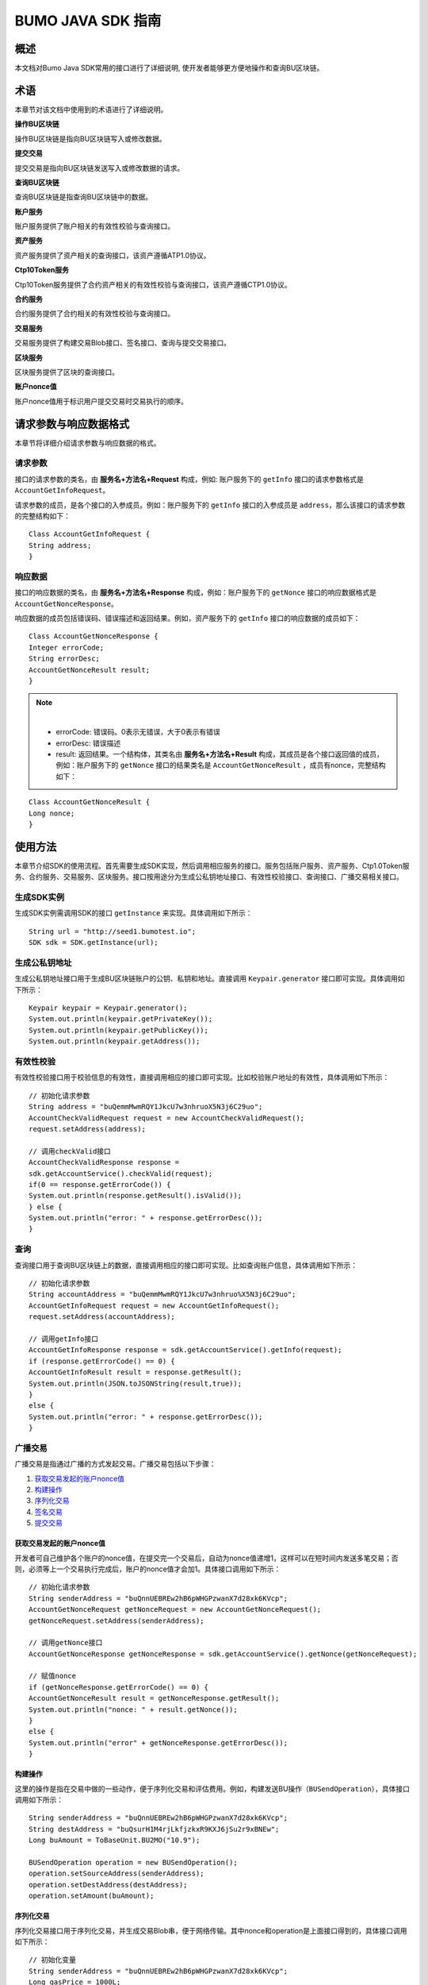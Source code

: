 BUMO JAVA SDK 指南
==================

概述
----

本文档对Bumo Java SDK常用的接口进行了详细说明,
使开发者能够更方便地操作和查询BU区块链。

术语
----

本章节对该文档中使用到的术语进行了详细说明。

**操作BU区块链** 

操作BU区块链是指向BU区块链写入或修改数据。

**提交交易** 

提交交易是指向BU区块链发送写入或修改数据的请求。

**查询BU区块链** 

查询BU区块链是指查询BU区块链中的数据。

**账户服务** 

账户服务提供了账户相关的有效性校验与查询接口。

**资产服务** 

资产服务提供了资产相关的查询接口，该资产遵循ATP1.0协议。

**Ctp10Token服务**

Ctp10Token服务提供了合约资产相关的有效性校验与查询接口，该资产遵循CTP1.0协议。

**合约服务** 

合约服务提供了合约相关的有效性校验与查询接口。

**交易服务**

交易服务提供了构建交易Blob接口、签名接口、查询与提交交易接口。

**区块服务** 

区块服务提供了区块的查询接口。

**账户nonce值** 

账户nonce值用于标识用户提交交易时交易执行的顺序。

请求参数与响应数据格式
----------------------

本章节将详细介绍请求参数与响应数据的格式。

请求参数
~~~~~~~~

接口的请求参数的类名，由 **服务名+方法名+Request** 构成，例如:
账户服务下的 ``getInfo`` 接口的请求参数格式是 ``AccountGetInfoRequest``。

请求参数的成员，是各个接口的入参成员。例如：账户服务下的 ``getInfo`` 接口的入参成员是 ``address``，那么该接口的请求参数的完整结构如下：

::

   Class AccountGetInfoRequest {
   String address;
   }

响应数据
~~~~~~~~

接口的响应数据的类名，由 **服务名+方法名+Response**
构成，例如：账户服务下的 ``getNonce`` 接口的响应数据格式是 ``AccountGetNonceResponse``。

响应数据的成员包括错误码、错误描述和返回结果。例如，资产服务下的 ``getInfo`` 接口的响应数据的成员如下：

::

   Class AccountGetNonceResponse {
   Integer errorCode;
   String errorDesc;
   AccountGetNonceResult result;
   }

.. note:: |
       - errorCode: 错误码。0表示无错误，大于0表示有错误 
       - errorDesc: 错误描述 
       - result: 返回结果。一个结构体，其类名由 **服务名+方法名+Result** 构成，其成员是各个接口返回值的成员，例如：账户服务下的 ``getNonce`` 接口的结果类名是 ``AccountGetNonceResult`` ，成员有nonce，完整结构如下：

::

   Class AccountGetNonceResult {
   Long nonce;
   }

使用方法
--------

本章节介绍SDK的使用流程。首先需要生成SDK实现，然后调用相应服务的接口。服务包括账户服务、资产服务、Ctp1.0Token服务、合约服务、交易服务、区块服务。接口按用途分为生成公私钥地址接口、有效性校验接口、查询接口、广播交易相关接口。

生成SDK实例
~~~~~~~~~~~

生成SDK实例需调用SDK的接口 ``getInstance`` 来实现。具体调用如下所示：

::

   String url = "http://seed1.bumotest.io";
   SDK sdk = SDK.getInstance(url);

生成公私钥地址
~~~~~~~~~~~~~~

生成公私钥地址接口用于生成BU区块链账户的公钥、私钥和地址。直接调用 ``Keypair.generator`` 接口即可实现。具体调用如下所示：

::

   Keypair keypair = Keypair.generator();
   System.out.println(keypair.getPrivateKey());
   System.out.println(keypair.getPublicKey());
   System.out.println(keypair.getAddress());

有效性校验
~~~~~~~~~~

有效性校验接口用于校验信息的有效性，直接调用相应的接口即可实现。比如校验账户地址的有效性，具体调用如下所示：

::

   // 初始化请求参数
   String address = "buQemmMwmRQY1JkcU7w3nhruoX5N3j6C29uo";
   AccountCheckValidRequest request = new AccountCheckValidRequest();
   request.setAddress(address);

   // 调用checkValid接口
   AccountCheckValidResponse response =
   sdk.getAccountService().checkValid(request);
   if(0 == response.getErrorCode()) {
   System.out.println(response.getResult().isValid());
   } else {
   System.out.println("error: " + response.getErrorDesc());
   }

查询
~~~~

查询接口用于查询BU区块链上的数据，直接调用相应的接口即可实现。比如查询账户信息，具体调用如下所示：

::

   // 初始化请求参数
   String accountAddress = "buQemmMwmRQY1JkcU7w3nhruo%X5N3j6C29uo";
   AccountGetInfoRequest request = new AccountGetInfoRequest();
   request.setAddress(accountAddress);

   // 调用getInfo接口
   AccountGetInfoResponse response = sdk.getAccountService().getInfo(request);
   if (response.getErrorCode() == 0) {
   AccountGetInfoResult result = response.getResult();
   System.out.println(JSON.toJSONString(result,true));
   }
   else {
   System.out.println("error: " + response.getErrorDesc());
   }

广播交易
~~~~~~~~

广播交易是指通过广播的方式发起交易。广播交易包括以下步骤：

1. `获取交易发起的账户nonce值`_
2. `构建操作`_
3. `序列化交易`_
4. `签名交易`_
5. `提交交易`_

获取交易发起的账户nonce值
^^^^^^^^^^^^^^^^^^^^^^^^^

开发者可自己维护各个账户的nonce值，在提交完一个交易后，自动为nonce值递增1，这样可以在短时间内发送多笔交易；否则，必须等上一个交易执行完成后，账户的nonce值才会加1。具体接口调用如下所示：

::

   // 初始化请求参数
   String senderAddress = "buQnnUEBREw2hB6pWHGPzwanX7d28xk6KVcp";
   AccountGetNonceRequest getNonceRequest = new AccountGetNonceRequest();
   getNonceRequest.setAddress(senderAddress);

   // 调用getNonce接口
   AccountGetNonceResponse getNonceResponse = sdk.getAccountService().getNonce(getNonceRequest);

   // 赋值nonce
   if (getNonceResponse.getErrorCode() == 0) {
   AccountGetNonceResult result = getNonceResponse.getResult();
   System.out.println("nonce: " + result.getNonce());
   }
   else {
   System.out.println("error" + getNonceResponse.getErrorDesc());
   }

构建操作
^^^^^^^^

这里的操作是指在交易中做的一些动作，便于序列化交易和评估费用。例如，构建发送BU操作（``BUSendOperation``），具体接口调用如下所示：

::

   String senderAddress = "buQnnUEBREw2hB6pWHGPzwanX7d28xk6KVcp";
   String destAddress = "buQsurH1M4rjLkfjzkxR9KXJ6jSu2r9xBNEw";
   Long buAmount = ToBaseUnit.BU2MO("10.9");

   BUSendOperation operation = new BUSendOperation();
   operation.setSourceAddress(senderAddress);
   operation.setDestAddress(destAddress);
   operation.setAmount(buAmount);

序列化交易
^^^^^^^^^^

序列化交易接口用于序列化交易，并生成交易Blob串，便于网络传输。其中nonce和operation是上面接口得到的，具体接口调用如下所示：

::

   // 初始化变量
   String senderAddress = "buQnnUEBREw2hB6pWHGPzwanX7d28xk6KVcp";
   Long gasPrice = 1000L;
   Long feeLimit = ToBaseUnit.BU2MO("0.01");

   // 初始化请求参数
   TransactionBuildBlobRequest buildBlobRequest = new TransactionBuildBlobRequest();
   buildBlobRequest.setSourceAddress(senderAddress);
   buildBlobRequest.setNonce(nonce + 1);
   buildBlobRequest.setFeeLimit(feeLimit);
   buildBlobRequest.setGasPrice(gasPrice);
   buildBlobRequest.addOperation(operation);

   // 调用buildBlob接口
   TransactionBuildBlobResponse buildBlobResponse = sdk.getTransactionService().buildBlob(buildBlobRequest);
   if (buildBlobResponse.getErrorCode() == 0) {
   TransactionBuildBlobResult result = buildBlobResponse.getResult();
   System.out.println("txHash: " + result.getHash() + ", blob: " + result.getTransactionBlob());
   } else {
   System.out.println("error: " + buildBlobResponse.getErrorDesc());
   }

签名交易
''''''''

签名交易接口用于交易发起者使用其账户私钥对交易进行签名。其中 ``transactionBlob`` 是上面接口得到的，具体接口调用如下所示：

::

   // 初始化请求参数
   String senderPrivateKey = "privbyQCRp7DLqKtRFCqKQJr81TurTqG6UKXMMtGAmPG3abcM9XHjWvq";
   String []signerPrivateKeyArr = {senderPrivateKey};
   TransactionSignRequest signRequest = new TransactionSignRequest();
   signRequest.setBlob(transactionBlob);
   for (int i = 0; i < signerPrivateKeyArr.length; i++) {
   signRequest.addPrivateKey(signerPrivateKeyArr[i]);
   }

   // 调用sign接口
   TransactionSignResponse signResponse = sdk.getTransactionService().sign(signRequest);
   if (signResponse.getErrorCode() == 0) {
   TransactionSignResult result = signResponse.getResult();
   System.out.println(JSON.toJSONString(result, true));
   } else {
   System.out.println("error: " + signResponse.getErrorDesc());
   }

提交交易
^^^^^^^^

提交交易接口用于向BU区块链发送交易请求，触发交易的执行。其中 ``transactionBlob`` 和 ``signResult`` 是上面接口得到的，具体接口调用如下所示：

::

   // 初始化请求参数
   TransactionSubmitRequest submitRequest = new TransactionSubmitRequest();
   submitRequest.setTransactionBlob(transactionBlob);
   submitRequest.setSignatures(signResult.getSignatures());

   // 调用submit接口
   TransactionSubmitResponse response = sdk.getTransactionService().submit(submitRequest);
   if (0 == response.getErrorCode()) {
   System.out.println("交易广播成功，hash=" + response.getResult().getHash());
   } else {
   System.out.println("error: " + response.getErrorDesc());
   }

账户服务
--------

账户服务提供账户相关的接口，包括6个接口：``checkValid``、``getInfo``、``getNonce``、``getBalance``、``getAssets``、``getMetadata``。

checkValid
~~~~~~~~~~

``checkValid`` 接口用于检查区块链账户地址的有效性。

调用方法如下所示：

::
 
  AccounCheckValidResponse checkValid(AccountCheckValidRequest);

请求参数如下表所示：

+---------+--------+------------------------------+
| 参数    | 类型   | 描述                         |
+=========+========+==============================+
| address | String | 必填，待检查的区块链账户地址 |
+---------+--------+------------------------------+

响应数据如下表所示：

+---------+--------+----------+
| 参数    | 类型   | 描述     |
+=========+========+==========+
| isValid | String | 是否有效 |
+---------+--------+----------+

错误码如下表所示：

+--------------------+--------+----------------------------------+
| 异常               | 错误码 | 描述                             |
+====================+========+==================================+
| REQUEST_NULL_ERROR | 12001  | Request parameter cannot be null |
+--------------------+--------+----------------------------------+
| SYSTEM_ERROR       | 20000  | System error                     |
+--------------------+--------+----------------------------------+

具体示例如下所示：

::

   // 初始化请求参数
   String address = "buQemmMwmRQY1JkcU7w3nhruoX5N3j6C29uo";
   AccountCheckValidRequest request = new AccountCheckValidRequest();
   request.setAddress(address);

   // 调用checkValid
   AccountCheckValidResponse response = sdk.getAccountService().checkValid(request);
   if(0 == response.getErrorCode()) {
   System.out.println(response.getResult().isValid());
   } else {
   System.out.println("error: " + response.getErrorDesc());
   }

getInfo
~~~~~~~

``getInfo`` 接口用于获取指定账户的信息。

调用方法如下所示:

::

  AccountGetInfoResponse GetInfo(AccountGetInfoRequest);

请求参数如下表所示:

+---------+--------+------------------------------+
| 参数    | 类型   | 描述                         |
+=========+========+==============================+
| address | String | 必填，待查询的区块链账户地址 |
+---------+--------+------------------------------+

响应数据如下表所示:

==================   =======================   ===========================================
 参数                   类型                       描述 
------------------   -----------------------   -------------------------------------------
 address               String                     账户地址 
 balance               Long                       账户余额，单位MO， 1BU = 10^8 MO，必须大于0 
 nonce                 Long                       账户交易序列号，必须大于0
 priv                  `Priv`_                    账户权限   
==================   =======================   ===========================================

错误码如下表所示：

+-----------------------+--------+----------------------------------+
| 异常                  | 错误码 | 描述                             |
+=======================+========+==================================+
| INVALID_ADDRESS_ERROR | 11006  | Invalid address                  |
+-----------------------+--------+----------------------------------+
| REQUEST_NULL_ERROR    | 12001  | Request parameter cannot be null |
+-----------------------+--------+----------------------------------+
| CONNECTNETWORK_ERROR  | 11007  | Failed to connect network        |
+-----------------------+--------+----------------------------------+
| SYSTEM_ERROR          | 20000  | System error                     |
+-----------------------+--------+----------------------------------+

具体示例如下所示：

::

   // 初始化请求参数
   String accountAddress = "buQemmMwmRQY1JkcU7w3nhruoX5N3j6C29uo";
   AccountGetInfoRequest request = new AccountGetInfoRequest();
   request.setAddress(accountAddress);

   // 调用getInfo接口
   AccountGetInfoResponse response = sdk.getAccountService().getInfo(request);
   if (response.getErrorCode() == 0) {
   AccountGetInfoResult result = response.getResult();
   System.out.println("账户信息: \n" + JSON.toJSONString(result, true));
   } else {
   System.out.println("error: " + response.getErrorDesc());
   }

Priv
^^^^

Priv的具体信息如下表所示：

=======================    =====================   ======================================================
成员                          类型                       描述 
=======================    =====================   ======================================================
masterWeight                  Long                   账户自身权重，大小限制[0,(Integer.MAX_VALUE \*2L + 1)]  
signers                       `Signer`_ []           签名者权重列表
threshold                     `Threshold`_           门限
=======================    =====================   ======================================================

Signer
^^^^^^

Signer的具体信息如下表所示：

+---------+--------+--------------------------------------------------------+
| 成员    | 类型   | 描述                                                   |
+=========+========+========================================================+
| address | String | 签名者区块链账户地址                                   |
+---------+--------+--------------------------------------------------------+
| weight  | Long   | 签名者权重，大小限制[0, (Integer.MAX_VALUE \* 2L + 1)] |
+---------+--------+--------------------------------------------------------+

Threshold
^^^^^^^^^

Threshold的具体信息如下表所示：

=======================    =====================   ======================================================
成员                         类型                       描述 
=======================    =====================   ======================================================
txThreshold                 Long                    交易默认门限，大小限制[0,Long.MAX_VALUE]  
typeThresholds              `TypeThreshold`_ []     不同类型交易的门限
=======================    =====================   ======================================================


TypeThreshold
^^^^^^^^^^^^^

TypeThreshold的具体信息如下表所示：

+-----------+------+-------------------------------------+
| 成员      | 类型 | 描述                                |
+===========+======+=====================================+
| type      | Long | 操作类型，必须大于0                 |
+-----------+------+-------------------------------------+
| threshold | Long | 门限值，大小限制[0, Long.MAX_VALUE] |
+-----------+------+-------------------------------------+

getNonce
~~~~~~~~

getNonce接口用于获取指定账户的nonce值。

调用方法如下所示:

::

  AccountGetNonceResponse getNonce(AccountGetNonceRequest);

请求参数如下表所示:

+---------+--------+------------------------------+
| 参数    | 类型   | 描述                         |
+=========+========+==============================+
| address | String | 必填，待查询的区块链账户地址 |
+---------+--------+------------------------------+

..

响应数据如下表所示:

+-------+------+----------------+
| 参数  | 类型 | 描述           |
+=======+======+================+
| nonce | Long | 账户交易序列号 |
+-------+------+----------------+

..

错误码如下表所示：

+-----------------------+--------+----------------------------------+
| 异常                  | 错误码 | 描述                             |
+=======================+========+==================================+
| INVALID_ADDRESS_ERROR | 11006  | Invalid address                  |
+-----------------------+--------+----------------------------------+
| REQUEST_NULL_ERROR    | 12001  | Request parameter cannot be null |
+-----------------------+--------+----------------------------------+
| CONNECTNETWORK_ERROR  | 11007  | Failed to connect to the network |
+-----------------------+--------+----------------------------------+
| SYSTEM_ERROR          | 20000  | System error                     |
+-----------------------+--------+----------------------------------+

..

具体示例如下所示：

::

   // 初始化请求参数
   String accountAddress = "buQswSaKDACkrFsnP1wcVsLAUzXQsemauEjf";
   AccountGetNonceRequest request = new AccountGetNonceRequest();
   request.setAddress(accountAddress);

   // 调用getNonce接口
   AccountGetNonceResponse response = sdk.getAccountService().getNonce(request);
   if(0 == response.getErrorCode()){
   System.out.println("账户nonce:" + response.getResult().getNonce());
   } else {
   System.out.println("error: " + response.getErrorDesc());
   }

getBalance
~~~~~~~~~~

``getBalance`` 接口用于获取指定账户的BU余额。

调用方法如下所示：

:: 
  
  AccountGetBalanceResponse getBalance(AccountGetBalanceRequest);

请求参数如下表所示：

+---------+--------+------------------------------+
| 参数    | 类型   | 描述                         |
+=========+========+==============================+
| address | String | 必填，待查询的区块链账户地址 |
+---------+--------+------------------------------+

..

响应数据如下表所示：

+---------+------+----------------------------------+
| 参数    | 类型 | 描述                             |
+=========+======+==================================+
| balance | Long | BU的余额, 单位MO，1 BU = 10^8 MO |
+---------+------+----------------------------------+

..

错误码如下表所示：

+-----------------------+--------+----------------------------------+
| 异常                  | 错误码 | 描述                             |
+=======================+========+==================================+
| INVALID_ADDRESS_ERROR | 11006  | Invalid address                  |
+-----------------------+--------+----------------------------------+
| REQUEST_NULL_ERROR    | 12001  | Request parameter cannot be null |
+-----------------------+--------+----------------------------------+
| CONNECTNETWORK_ERROR  | 11007  | Failed to connect to the network |
+-----------------------+--------+----------------------------------+
| SYSTEM_ERROR          | 20000  | System error                     |
+-----------------------+--------+----------------------------------+

..

具体示例如下所示：

::

   // 初始化请求参数
   String accountAddress = "buQswSaKDACkrFsnP1wcVsLAUzXQsemauEjf";
   AccountGetBalanceRequest request = new AccountGetBalanceRequest();
   request.setAddress(accountAddress);

   // 调用getBalance接口
   AccountGetBalanceResponse response = sdk.getAccountService().getBalance(request);
   if(0 == response.getErrorCode()){
   AccountGetBalanceResult result = response.getResult();
   System.out.println("BU余额：" + ToBaseUnit.MO2BU(result.getBalance().toString()) + " BU");
   } else {
   System.out.println("error: " + response.getErrorDesc());
   }

getAssets
~~~~~~~~~

``getAssets`` 接口用于获取指定账户的所有资产信息。

调用方法如下所示：

::
  
  AccountGetAssets getAssets(AccountGetAssetsRequest);

请求参数如下表所示：

+---------+--------+------------------------+
| 参数    | 类型   | 描述                   |
+=========+========+========================+
| address | String | 必填，待查询的账户地址 |
+---------+--------+------------------------+

响应数据如下表所示：

+-------+------------------------------------------------------------+----------+
| 参数  | 类型                                                       | 描述     |
+=======+============================================================+==========+
| asset | `AssetInfo`_ []                                            | 账户资产 |
+-------+------------------------------------------------------------+----------+

错误码如下表所示：

+-----------------------+--------+-------------------------------------+
| 异常                  | 错误码 | 描述                                |
+=======================+========+=====================================+
| INVALID_ADDRESS_ERROR | 11006  | Invalid address                     |
+-----------------------+--------+-------------------------------------+
| REQUEST_NULL_ERROR    | 12001  | Request parameter cannot be null    |
+-----------------------+--------+-------------------------------------+
| CONNECTNETWORK_ERROR  | 11007  | Failed to connect to the network    |
+-----------------------+--------+-------------------------------------+
| NO_ASSET_ERROR        | 11009  | The account does not have the asset |
+-----------------------+--------+-------------------------------------+
| SYSTEM_ERROR          | 20000  | System error                        |
+-----------------------+--------+-------------------------------------+

具体示例如下所示:

::

   // 初始化请求参数
   AccountGetAssetsRequest request = new AccountGetAssetsRequest();
   request.setAddress("buQsurH1M4rjLkfjzkxR9KXJ6jSu2r9xBNEw");

   // 调用getAssets接口
   AccountGetAssetsResponse response = sdk.getAccountService().getAssets(request);
   if (response.getErrorCode() == 0) {
   AccountGetAssetsResult result = response.getResult();
   System.out.println(JSON.toJSONString(result, true));
   } else {
   System.out.println("error: " + response.getErrorDesc());
   }

AssetInfo
^^^^^^^^^

AssetInfo的具体信息如下表所示：

+-------------+--------------------------------------------+--------------+
| 成员        | 类型                                       | 描述         |
+=============+============================================+==============+
| key         | `Key`_                                     | 资产惟一标识 |
+-------------+--------------------------------------------+--------------+
| assetAmount | Long                                       | 资产数量     |
+-------------+--------------------------------------------+--------------+  

Key
^^^

Key的具体信息如下表所示：

+--------+--------+------------------+
| 成员   | 类型   | 描述             |
+========+========+==================+
| code   | String | 资产编码         |
+--------+--------+------------------+
| issuer | String | 资产发行账户地址 |
+--------+--------+------------------+

getMetadata
~~~~~~~~~~~

``getMetadata`` 接口用于获取指定账户的metadata信息。

调用方法如下所示：

::
 
  AccountGetMetadataResponse getMetadata(AccountGetMetadataRequest);

请求参数如下表所示：

+---------+--------+-----------------------------------------+
| 参数    | 类型   | 描述                                    |
+=========+========+=========================================+
| address | String | 必填，待查询的账户地址                  |
+---------+--------+-----------------------------------------+
| key     | String | 选填，metadata关键字，长度限制[1, 1024] |
+---------+--------+-----------------------------------------+

响应数据如下表所示：

+-----------------------+-----------------------------------+-----------------------+
| 参数                  | 类型                              | 描述                  |
+=======================+===================================+=======================+
| metadata              | `MetadataInfo <#metadatainfo>`__  |     账户metadata      |
+-----------------------+-----------------------------------+-----------------------+  

错误码如下表所示:

+-----------------------+--------+----------------------------------------------+
| 异常                  | 错误码 | 描述                                         |
+=======================+========+==============================================+
| INVALID_ADDRESS_ERROR | 11006  | Invalid address                              |
+-----------------------+--------+----------------------------------------------+
| REQUEST_NULL_ERROR    | 12001  | Request parameter cannot be null             |
+-----------------------+--------+----------------------------------------------+
| CONNECTNETWORK_ERROR  | 11007  | Failed to connect to the network             |
+-----------------------+--------+----------------------------------------------+
| NO_METADATA_ERROR     | 11010  | The account does not have the metadata       |
+-----------------------+--------+----------------------------------------------+
| INVALID_DATAKEY_ERROR | 11011  | The length of key must be between 1 and 1024 |
+-----------------------+--------+----------------------------------------------+
| SYSTEM_ERROR          | 20000  | System error                                 |
+-----------------------+--------+----------------------------------------------+

具体示例如下所示:

::

   // 初始化请求参数
   String accountAddress = "buQsurH1M4rjLkfjzkxR9KXJ6jSu2r9xBNEw";
   AccountGetMetadataRequest request = new AccountGetMetadataRequest();
   request.setAddress(accountAddress);
   request.setKey("20180704");

   // 调用getMetadata接口
   AccountGetMetadataResponse response = sdk.getAccountService().getMetadata(request);
   if (response.getErrorCode() == 0) {
   AccountGetMetadataResult result = response.getResult();
   System.out.println(JSON.toJSONString(result, true));
   } else {
   System.out.println("error: " + response.getErrorDesc());
   }

MetadataInfo
^^^^^^^^^^^^

MetadataInfo的具体信息如下表所示：

+---------+--------+------------------+
| 成员    | 类型   | 描述             |
+=========+========+==================+
| key     | String | metadata的关键词 |
+---------+--------+------------------+
| value   | String | metadata的内容   |
+---------+--------+------------------+
| version | Long   | metadata的版本   |
+---------+--------+------------------+

资产服务
--------

资产服务遵循ATP1.0协议，账户服务提供资产相关的接口，目前有1个接口：``getInfo``。

.. _getinfo-1:

getInfo
~~~~~~~

``getInfo`` 接口用于获取指定账户的指定资产信息。

调用方法如下所示：

::
  
  AssetGetInfoResponse getInfo(AssetGetInfoRequest);

请求参数如下表所示：

+---------+--------+---------------------------------+
| 参数    | 类型   | 描述                            |
+=========+========+=================================+
| address | String | 必填，待查询的账户地址          |
+---------+--------+---------------------------------+
| code    | String | 必填，资产编码，长度限制[1, 64] |
+---------+--------+---------------------------------+
| issuer  | String | 必填，资产发行账户地址          |
+---------+--------+---------------------------------+

..

响应数据如下表所示：

+-------+------------------------------------------------------------+----------+
| 参数  | 类型                                                       | 描述     |
+=======+============================================================+==========+
| asset | `AssetInfo`_ []                                            | 账户资产 |
+-------+------------------------------------------------------------+----------+  

错误码如下表所示：

+-------------------------+-------------------------+------------------+
| 异常                    | 错误码                  | 描述             |
+=========================+=========================+==================+
| INVALID_ADDRESS_ERROR   | 11006                   | Invalid address  |
+-------------------------+-------------------------+------------------+
| REQUEST_NULL_ERROR      | 12001                   | Request          |
|                         |                         | parameter cannot |
|                         |                         | be null          |
+-------------------------+-------------------------+------------------+
| CONNECTNETWORK_ERROR    | 11007                   | Failed to        |
|                         |                         | connect to the   |
|                         |                         | network          |
+-------------------------+-------------------------+------------------+
| INVALID_ASSET_CODE_ERRO | 11023                   | The length of    |
| R                       |                         | asset code must  |
|                         |                         | be between 1 and |
|                         |                         | 64               |
+-------------------------+-------------------------+------------------+
| INVALID_ISSUER_ADDRESS  | 11027                   | Invalid issuer   |
| _ERROR                  |                         | address          |
+-------------------------+-------------------------+------------------+
| SYSTEM_ERROR            | 20000                   | System error     |
+-------------------------+-------------------------+------------------+

具体示例如下所示：

::

   // 初始化请求参数
   AssetGetInfoRequest request = new AssetGetInfoRequest();
   request.setAddress("buQsurH1M4rjLkfjzkxR9KXJ6jSu2r9xBNEw");
   request.setIssuer("buQBjJD1BSJ7nzAbzdTenAhpFjmxRVEEtmxH");
   request.setCode("HNC");

   // 调用getInfo消息
   AssetGetInfoResponse response = sdk.getAssetService().getInfo(request);
   if (response.getErrorCode() == 0) {
   AssetGetInfoResult result = response.getResult();
   System.out.println(JSON.toJSONString(result, true));
   } else {
   System.out.println("error: " + response.getErrorDesc());
   }

Ctp10Token服务
~~~~~~~~~~~~~~

Ctp10Token服务遵循CTP1.0协议，主要提供合约Token相关的接口，目前有8个接口：``checkValid``、``allowance``、``getInfo``、``getName``、
``getSymbol``、``getDecimals``、``getTotalSupply``、``getBalance``。

.. _checkvalid-1:

checkValid
~~~~~~~~~~

``checkValid`` 接口用于验证合约Token的有效性。

调用方法如下所示：

::
 
  Ctp10TokenCheckValidResponse checkValid(Ctp10TokenCheckValidRequest);

请求参数如下表所示：

+-----------------+--------+-----------------------------+
| 参数            | 类型   | 描述                        |
+=================+========+=============================+
| contractAddress | String | 必填，待验证的Token合约地址 |
+-----------------+--------+-----------------------------+

响应数据如下表所示：

+---------+--------+----------+
| 参数    | 类型   | 描述     |
+=========+========+==========+
| isValid | String | 是否有效 |
+---------+--------+----------+

错误码如下表所示：

+-------------------------------+--------+----------------------------------+
| 异常                          | 错误码 | 描述                             |
+===============================+========+==================================+
| INVALID_CONTRACTADDRESS_ERROR | 11037  | Invalid contract address         |
+-------------------------------+--------+----------------------------------+
| REQUEST_NULL_ERROR            | 12001  | Request parameter cannot be null |
+-------------------------------+--------+----------------------------------+
| SYSTEM_ERROR                  | 20000  | System error                     |
+-------------------------------+--------+----------------------------------+

..

   具体示例如下所示：

::

   // 初始化请求参数
   Ctp10TokenCheckValidRequest request = new Ctp10TokenCheckValidRequest();
   request.setContractAddress("buQfnVYgXuMo3rvCEpKA6SfRrDpaz8D8A9Ea");

   // 调用checkValid接口
   Ctp10TokenCheckValidResponse response = sdk.getTokenService().checkValid(request);
   if (response.getErrorCode() == 0) {
   Ctp10TokenCheckValidResult result = response.getResult();
   System.out.println(result.getValid());
   } else {
   System.out.println("error: " + response.getErrorDesc());
   }

allowance
~~~~~~~~~

``allowance`` 接口用于获取spender允许从owner提取的金额。

调用方法如下所示：

::

  Ctp10TokenAllowanceResponse allowance(Ctp10TokenAllowanceRequest);

请求参数如下表所示：

+-----------------+--------+---------------------------------+
| 参数            | 类型   | 描述                            |
+=================+========+=================================+
| contractAddress | String | 必填，合约账户地址              |
+-----------------+--------+---------------------------------+
| tokenOwner      | String | 必填，合约Token的持有者账户地址 |
+-----------------+--------+---------------------------------+
| spender         | String | 必填，被授权账户地址            |
+-----------------+--------+---------------------------------+

响应数据如下表所示：

+-----------+--------+----------------+
| 参数      | 类型   | 描述           |
+===========+========+================+
| allowance | String | 允许提取的金额 |
+-----------+--------+----------------+

错误码如下表所示：

+-------------------------------+--------+----------------------------------+
| 异常                          | 错误码 | 描述                             |
+===============================+========+==================================+
| INVALID_CONTRACTADDRESS_ERROR | 11037  | Invalid contract address         |
+-------------------------------+--------+----------------------------------+
| NO_SUCH_TOKEN_ERROR           | 11030  | No such token                    |
+-------------------------------+--------+----------------------------------+
| INVALID_TOKENOWNER_ERRPR      | 11035  | Invalid token owner              |
+-------------------------------+--------+----------------------------------+
| INVALID_SPENDER_ERROR         | 11043  | Invalid spender                  |
+-------------------------------+--------+----------------------------------+
| GET_ALLOWNANCE_ERROR          | 11036  | Failed to get allowance          |
+-------------------------------+--------+----------------------------------+
| REQUEST_NULL_ERROR            | 12001  | Request parameter cannot be null |
+-------------------------------+--------+----------------------------------+
| SYSTEM_ERROR                  | 20000  | System error                     |
+-------------------------------+--------+----------------------------------+

具体示例如下所示：

::

   // 初始化请求参数
   Ctp10TokenAllowanceRequest request = new Ctp10TokenAllowanceRequest();
   request.setContractAddress("buQhdBSkJqERBSsYiUShUZFMZQhXvkdNgnYq");
   request.setTokenOwner("buQnnUEBREw2hB6pWHGPzwanX7d28xk6KVcp");
   request.setSpender("buQnnUEBREw2hB6pWHGPzwanX7d28xk6KVcp");

   // 调用allowance接口
   Ctp10TokenAllowanceResponse response = sdk.getTokenService().allowance(request);
   if (response.getErrorCode() == 0) {
   Ctp10TokenAllowanceResult result = response.getResult();
   System.out.println(JSON.toJSONString(result, true));
   } else {
   System.out.println("error: " + response.getErrorDesc());
   }

getInfo-Ctp10Token
~~~~~~~~~~~~~~~~~~

``getInfo-Ctp10Token`` 接口用于获取合约Token的信息。

调用方法如下所示：

::
 
  Ctp10TokenGetInfoResponse getInfo(Ctp10TokenGetInfoRequest);

请求参数如下表所示：

+-----------------+--------+-----------------------+
| 参数            | 类型   | 描述                  |
+=================+========+=======================+
| contractAddress | String | 待查询的合约Token地址 |
+-----------------+--------+-----------------------+

响应数据如下表所示：

+---------------+---------+-------------------+
| 参数          | 类型    | 描述              |
+===============+=========+===================+
| ctp           | String  | 合约Token版本号   |
+---------------+---------+-------------------+
| symbol        | String  | 合约Token符号     |
+---------------+---------+-------------------+
| decimals      | Integer | 合约数量的精度    |
+---------------+---------+-------------------+
| totalSupply   | String  | 合约的总供应量    |
+---------------+---------+-------------------+
| name          | String  | 合约Token的名称   |
+---------------+---------+-------------------+
| contractOwner | String  | 合约Token的拥有者 |
+---------------+---------+-------------------+

具体错误码如下表所示：

+-------------------------------+--------+----------------------------------+
| 异常                          | 错误码 | 描述                             |
+===============================+========+==================================+
| INVALID_CONTRACTADDRESS_ERROR | 11037  | Invalid contract address         |
+-------------------------------+--------+----------------------------------+
| NO_SUCH_TOKEN_ERROR           | 11030  | No such token                    |
+-------------------------------+--------+----------------------------------+
| GET_TOKEN_INFO_ERROR          | 11066  | Failed to get token info         |
+-------------------------------+--------+----------------------------------+
| REQUEST_NULL_ERROR            | 12001  | Request parameter cannot be null |
+-------------------------------+--------+----------------------------------+
| SYSTEM_ERROR                  | 20000  | System error                     |
+-------------------------------+--------+----------------------------------+

具体示例如下所示：

::

   // 初始化请求参数
   Ctp10TokenGetInfoRequest request = new Ctp10TokenGetInfoRequest();
   request.setContractAddress("buQhdBSkJqERBSsYiUShUZFMZQhXvkdNgnYq");

   // 调用getInfo接口
   Ctp10TokenGetInfoResponse response = sdk.getTokenService().getInfo(request);
   if (response.getErrorCode() == 0) {
   Ctp10TokenGetInfoResult result = response.getResult();
   System.out.println(JSON.toJSONString(result, true));
   } else {
   System.out.println("error: " + response.getErrorDesc());
   }

getName
~~~~~~~

``getName`` 接口用于获取合约Token的名称。

调用方法如下所示：

::

  Ctp10TokenGetNameResponse getName(Ctp10TokenGetNameRequest);

请求参数如下表所示：

+-----------------+--------+----------------------+
| 参数            | 类型   | 描述                 |
+=================+========+======================+
| contractAddress | String | 待查询的合约账户地址 |
+-----------------+--------+----------------------+

响应数据如下表所示：

+------+--------+-----------------+
| 参数 | 类型   | 描述            |
+======+========+=================+
| name | String | 合约Token的名称 |
+------+--------+-----------------+

错误码如下表所示：

+-------------------------------+--------+----------------------------------+
| 异常                          | 错误码 | 描述                             |
+===============================+========+==================================+
| INVALID_CONTRACTADDRESS_ERROR | 11037  | Invalid contract address         |
+-------------------------------+--------+----------------------------------+
| NO_SUCH_TOKEN_ERROR           | 11030  | No such token                    |
+-------------------------------+--------+----------------------------------+
| GET_TOKEN_INFO_ERROR          | 11066  | Failed to get token info         |
+-------------------------------+--------+----------------------------------+
| REQUEST_NULL_ERROR            | 12001  | Request parameter cannot be null |
+-------------------------------+--------+----------------------------------+
| SYSTEM_ERROR                  | 20000  | System error                     |
+-------------------------------+--------+----------------------------------+

具体示例如下所示：

::

   // 初始化请求参数
   Ctp10TokenGetNameRequest request = new Ctp10TokenGetNameRequest();
   request.setContractAddress("buQhdBSkJqERBSsYiUShUZFMZQhXvkdNgnYq");

   // 调用getName接口
   Ctp10TokenGetNameResponse response = sdk.getTokenService().getName(request);
   if (response.getErrorCode() == 0) {
   Ctp10TokenGetNameResult result = response.getResult();
   System.out.println(result.getName());
   } else {
   System.out.println("error: " + response.getErrorDesc());
   }

getSymbol
~~~~~~~~~

``getSymbol`` 接口用于获取合约Token的符号。

调用方法如下所示：

::

 Ctp10TokenGetSymbolResponse getSymbol (Ctp10TokenGetSymbolRequest);

请求参数如下表所示：

+-----------------+--------+----------------------+
| 参数            | 类型   | 描述                 |
+=================+========+======================+
| contractAddress | String | 待查询的合约账户地址 |
+-----------------+--------+----------------------+

响应数据如下表所示：

+--------+--------+-----------------+
| 参数   | 类型   | 描述            |
+========+========+=================+
| symbol | String | 合约Token的符号 |
+--------+--------+-----------------+

错误码如下表所示：

+-------------------------------+--------+----------------------------------+
| 异常                          | 错误码 | 描述                             |
+===============================+========+==================================+
| INVALID_CONTRACTADDRESS_ERROR | 11037  | Invalid contract address         |
+-------------------------------+--------+----------------------------------+
| NO_SUCH_TOKEN_ERROR           | 11030  | No such token                    |
+-------------------------------+--------+----------------------------------+
| GET_TOKEN_INFO_ERROR          | 11066  | Failed to get token info         |
+-------------------------------+--------+----------------------------------+
| REQUEST_NULL_ERROR            | 12001  | Request parameter cannot be null |
+-------------------------------+--------+----------------------------------+
| SYSTEM_ERROR                  | 20000  | System error                     |
+-------------------------------+--------+----------------------------------+

具体示例如下所示：

::

   // 初始化请求参数
   Ctp10TokenGetSymbolRequest request = new Ctp10TokenGetSymbolRequest();
   request.setContractAddress("buQhdBSkJqERBSsYiUShUZFMZQhXvkdNgnYq");

   // 调用getSymbol接口
   Ctp10TokenGetSymbolResponse response = sdk.getTokenService().getSymbol(request);
   if (response.getErrorCode() == 0) {
   Ctp10TokenGetSymbolResult result = response.getResult();
   System.out.println(result.getSymbol());
   } else {
   System.out.println("error: " + response.getErrorDesc());
   }

getDecimals
~~~~~~~~~~~

``getDecimals`` 接口用于获取合约Token的精度。

调用方法如下所示：

::

  Ctp10TokenGetDecimalsResponse getDecimals (Ctp10TokenGetDecimalsRequest);

请求参数如下表所示：

+-----------------+--------+----------------------+
| 参数            | 类型   | 描述                 |
+=================+========+======================+
| contractAddress | String | 待查询的合约账户地址 |
+-----------------+--------+----------------------+

响应数据如下表所示：

+----------+---------+---------------+
| 参数     | 类型    | 描述          |
+==========+=========+===============+
| decimals | Integer | 合约token精度 |
+----------+---------+---------------+

错误码如下表所示：

+-------------------------------+--------+----------------------------------+
| 异常                          | 错误码 | 描述                             |
+===============================+========+==================================+
| INVALID_CONTRACTADDRESS_ERROR | 11037  | Invalid contract address         |
+-------------------------------+--------+----------------------------------+
| NO_SUCH_TOKEN_ERROR           | 11030  | No such token                    |
+-------------------------------+--------+----------------------------------+
| GET_TOKEN_INFO_ERROR          | 11066  | Failed to get token info         |
+-------------------------------+--------+----------------------------------+
| REQUEST_NULL_ERROR            | 12001  | Request parameter cannot be null |
+-------------------------------+--------+----------------------------------+
| SYSTEM_ERROR                  | 20000  | System error                     |
+-------------------------------+--------+----------------------------------+

具体示例如下所示：

::

   // 初始化请求参数
   Ctp10TokenGetDecimalsRequest request = new Ctp10TokenGetDecimalsRequest();
   request.setContractAddress("buQhdBSkJqERBSsYiUShUZFMZQhXvkdNgnYq");

   // 调用getDecimals接口
   Ctp10TokenGetDecimalsResponse response = sdk.getTokenService().getDecimals(request);
   if (response.getErrorCode() == 0) {
   Ctp10TokenGetDecimalsResult result = response.getResult();
   System.out.println(result.getDecimals());
   } else {
   System.out.println("error: " + response.getErrorDesc());
   }

getTotalSupply
~~~~~~~~~~~~~~

``getTotalSupply`` 接口用于获取合约Token的总供应量。

调用方法如下所示：

::

 Ctp10TokenGetTotalSupplyResponse getTotalSupply(Ctp10TokenGetTotalSupplyRequest);

请求参数如下表所示：

+-----------------+--------+----------------------+
| 参数            | 类型   | 描述                 |
+=================+========+======================+
| contractAddress | String | 待查询的合约账户地址 |
+-----------------+--------+----------------------+

响应数据如下表所示：

+-------------+--------+---------------------+
| 参数        | 类型   | 描述                |
+=============+========+=====================+
| totalSupply | String | 合约Token的总供应量 |
+-------------+--------+---------------------+

错误码如下表所示：

+-------------------------------+--------+----------------------------------+
| 异常                          | 错误码 | 描述                             |
+===============================+========+==================================+
| INVALID_CONTRACTADDRESS_ERROR | 11037  | Invalid contract address         |
+-------------------------------+--------+----------------------------------+
| NO_SUCH_TOKEN_ERROR           | 11030  | No such token                    |
+-------------------------------+--------+----------------------------------+
| GET_TOKEN_INFO_ERROR          | 11066  | Failed to get token info         |
+-------------------------------+--------+----------------------------------+
| REQUEST_NULL_ERROR            | 12001  | Request parameter cannot be null |
+-------------------------------+--------+----------------------------------+
| SYSTEM_ERROR                  | 20000  | System error                     |
+-------------------------------+--------+----------------------------------+

具体示例如下所示：

::

   // 初始化请求参数
   Ctp10TokenGetTotalSupplyRequest request = new Ctp10TokenGetTotalSupplyRequest();
   request.setContractAddress("buQhdBSkJqERBSsYiUShUZFMZQhXvkdNgnYq");

   // 调用getTotalSupply接口
   Ctp10TokenGetTotalSupplyResponse response = sdk.getTokenService().getTotalSupply(request);
   if (response.getErrorCode() == 0) {
   Ctp10TokenGetTotalSupplyResult result = response.getResult();
   System.out.println(result.getTotalSupply());
   } else {
   System.out.println("error: " + response.getErrorDesc());
   }

getBalance-Ctp10Token
~~~~~~~~~~~~~~~~~~~~~

``getBalance-Ctp10Token`` 接口获取合约Token拥有者的账户余额。

调用方法如下所示：

::

  Ctp10TokenGetBalanceResponse getBalance(Ctp10TokenGetBalanceRequest);

请求参数如下表所示：

+-----------------+--------+---------------------------------+
| 参数            | 类型   | 描述                            |
+=================+========+=================================+
| contractAddress | String | 待查询的合约账户地址            |
+-----------------+--------+---------------------------------+
| tokenOwner      | String | 必填，合约Token持有者的账户地址 |
+-----------------+--------+---------------------------------+

响应数据如下表所示：

+---------+------+-------------+
| 参数    | 类型 | 描述        |
+=========+======+=============+
| balance | Long | token的余额 |
+---------+------+-------------+

错误码如下表所示：

+-------------------------------+--------+----------------------------------+
| 异常                          | 错误码 | 描述                             |
+===============================+========+==================================+
| INVALID_TOKENOWNER_ERRPR      | 11035  | Invalid token owner              |
+-------------------------------+--------+----------------------------------+
| INVALID_CONTRACTADDRESS_ERROR | 11037  | Invalid contract address         |
+-------------------------------+--------+----------------------------------+
| NO_SUCH_TOKEN_ERROR           | 11030  | No such token                    |
+-------------------------------+--------+----------------------------------+
| GET_TOKEN_INFO_ERROR          | 11066  | Failed to get token info         |
+-------------------------------+--------+----------------------------------+
| REQUEST_NULL_ERROR            | 12001  | Request parameter cannot be null |
+-------------------------------+--------+----------------------------------+
| SYSTEM_ERROR                  | 20000  | System error                     |
+-------------------------------+--------+----------------------------------+

具体示例如下所示：

::

   // 初始化请求参数
   Ctp10TokenGetBalanceRequest request = new Ctp10TokenGetBalanceRequest();
   request.setContractAddress("buQhdBSkJqERBSsYiUShUZFMZQhXvkdNgnYq");
   request.setTokenOwner("buQnnUEBREw2hB6pWHGPzwanX7d28xk6KVcp");

   // 调用getBalance接口
   Ctp10TokenGetBalanceResponse response = sdk.getTokenService().getBalance(request);
   if (response.getErrorCode() == 0) {
   Ctp10TokenGetBalanceResult result = response.getResult();
   System.out.println(result.getBalance());
   } else {
   System.out.println("error: " + response.getErrorDesc());
   }

合约服务
--------

合约服务提供合约相关的接口，目前有4个接口：``checkValid``、``getInfo``、``getAddress``、``call``。

.. _checkvalid-2:

checkValid
~~~~~~~~~~

``checkValid`` 接口用于检测合约账户的有效性。

调用方法如下所示：

::

  ContractCheckValidResponse checkValid(ContractCheckValidRequest);

请求参数如下表所示：

+-----------------+--------+----------------------+
| 参数            | 类型   | 描述                 |
+=================+========+======================+
| contractAddress | String | 待检测的合约账户地址 |
+-----------------+--------+----------------------+

响应数据如下表所示：

+---------+---------+----------+
| 参数    | 类型    | 描述     |
+=========+=========+==========+
| isValid | Boolean | 是否有效 |
+---------+---------+----------+

错误码如下表所示：

+-------------------------------+--------+----------------------------------+
| 异常                          | 错误码 | 描述                             |
+===============================+========+==================================+
| INVALID_CONTRACTADDRESS_ERROR | 11037  | Invalid contract address         |
+-------------------------------+--------+----------------------------------+
| REQUEST_NULL_ERROR            | 12001  | Request parameter cannot be null |
+-------------------------------+--------+----------------------------------+
| SYSTEM_ERROR                  | 20000  | System error                     |
+-------------------------------+--------+----------------------------------+

具体示例如下所示：

::

   // 初始化请求参数
   ContractCheckValidRequest request = new ContractCheckValidRequest();
   request.setContractAddress("buQfnVYgXuMo3rvCEpKA6SfRrDpaz8D8A9Ea");

   // 调用checkValid接口
   ContractCheckValidResponse response = sdk.getContractService().checkValid(request);
   if (response.getErrorCode() == 0) {
   ContractCheckValidResult result = response.getResult();
   System.out.println(result.getValid());
   } else {
   System.out.println("error: " + response.getErrorDesc());
   }

.. _getinfo-2:

getInfo
~~~~~~~

``getInfo`` 接口用于查询合约代码。

调用方法如下所示:

::

  ContractGetInfoResponse getInfo (ContractGetInfoRequest);

请求参数如下表所示：

+-----------------+--------+----------------------+
| 参数            | 类型   | 描述                 |
+=================+========+======================+
| contractAddress | String | 待查询的合约账户地址 |
+-----------------+--------+----------------------+

响应数据如下表所示：

+----------+----------------------------------------------------------+----------+
| 参数     | 类型                                                     | 描述     |
+==========+==========================================================+==========+
| contract | `ContractInfo`_                                          | 合约信息 |
+----------+----------------------------------------------------------+----------+

错误码如下表所示：

+-------------------------+-------------------------+------------------+
| 异常                    | 错误码                  | 描述             |
+=========================+=========================+==================+
| INVALID_CONTRACTADDRESS | 11037                   | Invalid contract |
| _ERROR                  |                         | address          |
+-------------------------+-------------------------+------------------+
| CONTRACTADDRESS_NOT_CON | 11038                   | contractAddress  |
| TRACTACCOUNT_ERROR      |                         | is not a         |
|                         |                         | contract account |
+-------------------------+-------------------------+------------------+
| NO_SUCH_TOKEN_ERROR     | 11030                   | No such token    |
+-------------------------+-------------------------+------------------+
| GET_TOKEN_INFO_ERROR    | 11066                   | Failed to get    |
|                         |                         | token info       |
+-------------------------+-------------------------+------------------+
| REQUEST_NULL_ERROR      | 12001                   | Request          |
|                         |                         | parameter cannot |
|                         |                         | be null          |
+-------------------------+-------------------------+------------------+
| SYSTEM_ERROR            | 20000                   | System error     |
+-------------------------+-------------------------+------------------+

具体示例如下所示：

::

   // 初始化请求参数
   ContractGetInfoRequest request = new ContractGetInfoRequest();
   request.setContractAddress("buQfnVYgXuMo3rvCEpKA6SfRrDpaz8D8A9Ea");

   // 调用getInfo接口
   ContractGetInfoResponse response = sdk.getContractService().getInfo(request);
   if (response.getErrorCode() == 0) {
   System.out.println(JSON.toJSONString(response.getResult(), true));
   } else {
   System.out.println("error: " + response.getErrorDesc());
   }

ContractInfo
^^^^^^^^^^^^

ContractInfo的具体信息如下表所示：

+---------+---------+-------------------+
| 成员    | 类型    | 描述              |
+=========+=========+===================+
| type    | Integer | 合约类型，默认为0 |
+---------+---------+-------------------+
| payload | String  | 合约代码          |
+---------+---------+-------------------+

getAddress
~~~~~~~~~~

``getAddress`` 接口用于查询合约地址。

调用方法如下所示：

::

  ContractGetAddressResponse getInfo (ContractGetAddressRequest);

请求参数如下表所示：

+------+--------+--------------------+
| 参数 | 类型   | 描述               |
+======+========+====================+
| hash | String | 创建合约交易的hash |
+------+--------+--------------------+

响应数据如下表所示：

+-----------------------+--------------------------------+--------------------------+
| 参数                  | 类型                           | 描述                     |
+=======================+================================+==========================+
| contractAddressList   | List (`ContractAddressInfo`_ ) | 合约地址列表             |        
+-----------------------+--------------------------------+--------------------------+  

错误码如下表所示：

+----------------------+--------+----------------------------------+
| 异常                 | 错误码 | 描述                             |
+======================+========+==================================+
| INVALID_HASH_ERROR   | 11055  | Invalid transaction hash         |
+----------------------+--------+----------------------------------+
| CONNECTNETWORK_ERROR | 11007  | Failed to connect to the network |
+----------------------+--------+----------------------------------+
| REQUEST_NULL_ERROR   | 12001  | Request parameter cannot be null |
+----------------------+--------+----------------------------------+
| SYSTEM_ERROR         | 20000  | System error                     |
+----------------------+--------+----------------------------------+

具体示例如下所示：

::

   // 初始化请求参数
   ContractGetAddressRequest request = new ContractGetAddressRequest();
   request.setHash("44246c5ba1b8b835a5cbc29bdc9454cdb9a9d049870e41227f2dcfbcf7a07689");

   // 调用getAddress接口
   ContractGetAddressResponse response = sdk.getContractService().getAddress(request);
   if (response.getErrorCode() == 0) {
   System.out.println(JSON.toJSONString(response.getResult(), true));
   } else {
   System.out.println("error: " + response.getErrorDesc());
   }

ContractAddressInfo
~~~~~~~~~~~~~~~~~~~

ContractAddressInfo的具体信息如下表所示：

+-----------------+---------+----------------+
| 成员            | 类型    | 描述           |
+=================+=========+================+
| contractAddress | String  | 合约地址       |
+-----------------+---------+----------------+
| operationIndex  | Integer | 所在操作的下标 |
+-----------------+---------+----------------+

call
~~~~

``call`` 接口用于调试合约代码。

调用方法如下所示：

::
  
  ContractCallesponse call(ContractCallRequest);

请求参数如下表所示：

================      ===================   ============================================================================
参数                   类型                   描述
----------------      -------------------   ----------------------------------------------------------------------------
sourceAddress          String               选填，合约触发账户地址
contractAddress        contractAddress      选填，合约账户地址，与code不能同时为空
code                   String               选填，合约代码，与contractAddress不能同时为空，长度限制[1,64]   
input                  String               选填，合约入参
contractBalance        String               选填，赋予合约的初始 BU余额, 单位MO，1 BU = 10^8MO, 大小限制[1, Long.MAX_VALUE]
optType                Integer              必填，0:调用合约的读写接口 init,1: 调用合约的读写接口main, 2 :调用只读接口 query 
feeLimit               Long                 交易要求的最低手续费，大小限制[1, Long.MAX_VALUE] 
gasPrice               Long                 交易燃料单价，大小限制[1000,Long.MAX_VALUE]
================      ===================   ============================================================================

响应数据如下表所示：

+-----------------------+-----------------------+-----------------------+
| 参数                  | 类型                  | 描述                  |
+=======================+=======================+=======================+
| logs                  | JSONObject            | 日志信息              |
+-----------------------+-----------------------+-----------------------+
| queryRets             | JSONArray             | 查询结果集            |
+-----------------------+-----------------------+-----------------------+
| stat                  | `ContractStat`_       | 合约资源占用信息      |
+-----------------------+-----------------------+-----------------------+
| txs                   | `TransactionEnvs`_    | 交易集                |
+-----------------------+-----------------------+-----------------------+

错误码如下表所示：

+-------------------------+-------------------------+------------------+
| 异常                    | 错误码                  | 描述             |
+=========================+=========================+==================+
| INVALID_SOURCEADDRESS_E | 11002                   | Invalid          |
| RROR                    |                         | sourceAddress    |
+-------------------------+-------------------------+------------------+
| INVALID_CONTRACTADDRESS | 11037                   | Invalid contract |
| _ERROR                  |                         | address          |
+-------------------------+-------------------------+------------------+
| CONTRACTADDRESS_CODE_BO | 11063                   | ContractAddress  |
| TH_NULL_ERROR           |                         | and code cannot  |
|                         |                         | be empty at the  |
|                         |                         | same time        |
+-------------------------+-------------------------+------------------+
| INVALID_OPTTYPE_ERROR   | 11064                   | OptType must be  |
|                         |                         | between 0 and 2  |
+-------------------------+-------------------------+------------------+
| REQUEST_NULL_ERROR      | 12001                   | Request          |
|                         |                         | parameter cannot |
|                         |                         | be null          |
+-------------------------+-------------------------+------------------+
| CONNECTNETWORK_ERROR    | 11007                   | Failed to        |
|                         |                         | connect to the   |
|                         |                         | network          |
+-------------------------+-------------------------+------------------+
| SYSTEM_ERROR            | 20000                   | System error     |
+-------------------------+-------------------------+------------------+

具体示例如下所示：

::

   // 初始化请求参数
   ContractCallRequest request = new ContractCallRequest();
   request.setCode("\"use strict\";log(undefined);function query() { getBalance(thisAddress); }");
   request.setFeeLimit(1000000000L);
   request.setOptType(2);

   // 调用call接口
   ContractCallResponse response = sdk.getContractService().call(request);
   if (response.getErrorCode() == 0) {
   ContractCallResult result = response.getResult();
   System.out.println(JSON.toJSONString(result, true));
   } else {
   System.out.println("error: " + response.getErrorDesc());
   }

ContractStat
^^^^^^^^^^^^

ContractStat的具体信息如下表所示：

+-------------+------+----------------+
| 成员        | 类型 | 描述           |
+=============+======+================+
| applyTime   | Long | 接收时间       |
+-------------+------+----------------+
| memoryUsage | Long | 内存占用量     |
+-------------+------+----------------+
| stackUsage  | Long | 堆栈占用量     |
+-------------+------+----------------+
| step        | Long | 完成需要的步数 |
+-------------+------+----------------+

TransactionEnvs
^^^^^^^^^^^^^^^

TransactionEnvs的具体信息如下表所示：

+-----------------------+-----------------------+-----------------------+
| 成员                  | 类型                  | 描述                  |
+=======================+=======================+=======================+
| transactionEnv        | `TransactionEnv`_     | 交易                  |
+-----------------------+-----------------------+-----------------------+

TransactionEnv
^^^^^^^^^^^^^^

TransactionEnv的具体信息如下表所示：

+-----------------------+-----------------------+-----------------------+
| 成员                  | 类型                  | 描述                  |
+=======================+=======================+=======================+
| transaction           | `TransactionInfo`_    | 交易内容              |
+-----------------------+-----------------------+-----------------------+
| trigger               | `ContractTrigger`_    | 合约触发者            |
+-----------------------+-----------------------+-----------------------+

TransactionInfo
^^^^^^^^^^^^^^^

TransactionInfo的具体信息如下表所示：

+-----------------------+-----------------------+-----------------------+
| 成员                  | 类型                  | 描述                  |
+=======================+=======================+=======================+
| sourceAddress         | String                | 交易发起的源账户地址  |
+-----------------------+-----------------------+-----------------------+
| feeLimit              | Long                  | 交易要求的最低费用    |
+-----------------------+-----------------------+-----------------------+
| gasPrice              | Long                  | 交易燃料单价          |
+-----------------------+-----------------------+-----------------------+
| nonce                 | Long                  | 交易序列号            |
+-----------------------+-----------------------+-----------------------+
| operations            | `Operation`_          | 操作列表              |
+-----------------------+-----------------------+-----------------------+

ContractTrigger
^^^^^^^^^^^^^^^

ContractTrigger的具体信息如下表所示：

+-----------------------+-----------------------+-----------------------+
| 成员                  | 类型                  | 描述                  |
+=======================+=======================+=======================+
| transaction           | `TriggerTransaction`_ | 触发交易              |
+-----------------------+-----------------------+-----------------------+

Operation
^^^^^^^^^

Operation的具体信息如下表所示：

+-----------------------+-----------------------------+-----------------------+
| 成员                  | 类型                        | 描述                  |
+=======================+=============================+=======================+
| type                  | Integer                     | 操作类型              |
+-----------------------+-----------------------------+-----------------------+
| sourceAddress         | String                      | 操作发起源账户地址    |
+-----------------------+-----------------------------+-----------------------+
| metadata              | String                      | 备注                  |
+-----------------------+-----------------------------+-----------------------+
| createAccount         | `OperationCreateAccount`_   | 创建账户操作          |
+-----------------------+-----------------------------+-----------------------+
| issueAsset            | `OperationIssueAsset`_      | 发行资产操作          |
+-----------------------+-----------------------------+-----------------------+
| payAsset              | `OperationPayAsset`_        | 转移资产操作          |
+-----------------------+-----------------------------+-----------------------+
| payCoin               | `OperationPayCoin`_         | 发送BU操作            |
+-----------------------+-----------------------------+-----------------------+
| setMetadata           | `OperationSetMetadata`_     | 设置metadata操作      |
+-----------------------+-----------------------------+-----------------------+
| setPrivilege          | `OperationSetPrivilege`_    | 设置账户权限操作      |
+-----------------------+-----------------------------+-----------------------+
| log                   | `OperationLog`_             | 记录日志              |
+-----------------------+-----------------------------+-----------------------+

TriggerTransaction
^^^^^^^^^^^^^^^^^^

TriggerTransaction的具体信息如下表所示：

+------+--------+----------+
| 成员 | 类型   | 描述     |
+======+========+==========+
| hash | String | 交易hash |
+------+--------+----------+

OperationCreateAccount
^^^^^^^^^^^^^^^^^^^^^^

OperationCreateAccount的具体信息如下表所示：

+-----------------------+-----------------------+-----------------------+
| 成员                  | 类型                  | 描述                  |
+=======================+=======================+=======================+
| destAddress           | String                | 目标账户地址          |
+-----------------------+-----------------------+-----------------------+
| contract              | `Contract`_           | 合约信息              |
+-----------------------+-----------------------+-----------------------+
| priv                  | `Priv`_               | 账户权限              |
+-----------------------+-----------------------+-----------------------+
| metadata              | MetadataInfo          | 账户                  |
+-----------------------+-----------------------+-----------------------+
| initBalance           | Long                  | 账户资产, 单位MO，1   |
|                       |                       | BU = 10^8 MO,         |
+-----------------------+-----------------------+-----------------------+
| initInput             | String                | 合约init函数的入参    |
+-----------------------+-----------------------+-----------------------+

Contract
^^^^^^^^

Contract的具体信息如下表所示：

+---------+---------+------------------------+
| 成员    | 类型    | 描述                   |
+=========+=========+========================+
| type    | Integer | 合约的语种，默认不赋值 |
+---------+---------+------------------------+
| payload | String  | 对应语种的合约代码     |
+---------+---------+------------------------+

.. _metadatainfo-1:

MetadataInfo
^^^^^^^^^^^^

MetadataInfo的具体信息如下表所示:

+---------+--------+------------------+
| 成员    | 类型   | 描述             |
+=========+========+==================+
| key     | String | metadata的关键词 |
+---------+--------+------------------+
| value   | String | metadata的内容   |
+---------+--------+------------------+
| version | Long   | metadata的版本   |
+---------+--------+------------------+

OperationIssueAsset
^^^^^^^^^^^^^^^^^^^

OperationIssueAsset的具体信息如下表所示:

+-------------+--------+----------+
| 成员        | 类型   | 描述     |
+=============+========+==========+
| code        | String | 资产编码 |
+-------------+--------+----------+
| assetAmount | Long   | 资产数量 |
+-------------+--------+----------+

OperationPayAsset
^^^^^^^^^^^^^^^^^

OperationPayAsset的具体信息如下表所示:

=============   ====================   ========================================
成员              类型                    描述 
-------------   --------------------   ----------------------------------------
destAddress      String                  待转移资产的目标账户地址
asset            `AssetInfo`_            账户资产
input            String                  合约main函数入参 
=============   ====================   ========================================


OperationPayCoin
^^^^^^^^^^^^^^^^

OperationPayCoin的具体信息如下表所示:

+-------------+--------+----------------------+
| 成员        | 类型   | 描述                 |
+=============+========+======================+
| destAddress | String | 待转移的目标账户地址 |
+-------------+--------+----------------------+
| buAmount    | Long   | 待转移的BU数量       |
+-------------+--------+----------------------+
| input       | String | 合约main函数入参     |
+-------------+--------+----------------------+

OperationSetMetadata
^^^^^^^^^^^^^^^^^^^^

OperationSetMetadata的具体信息如下表所示:

+------------+---------+------------------+
| 成员       | 类型    | 描述             |
+============+=========+==================+
| key        | String  | metadata的关键词 |
+------------+---------+------------------+
| value      | String  | metadata的内容   |
+------------+---------+------------------+
| version    | Long    | metadata的版本   |
+------------+---------+------------------+
| deleteFlag | boolean | 是否删除metadata |
+------------+---------+------------------+

OperationSetPrivilege
^^^^^^^^^^^^^^^^^^^^^

OperationSetPrivilege的具体信息如下表所示:

===================  ======================  ==========================================================
成员                   类型                       描述 
-------------------  ----------------------  ----------------------------------------------------------
masterWeight            String                   账户自身权重，大小限制[0, (Integer.MAX_VALUE \*2L + 1)]
signers                 `Signer`_                签名者权重列表
txThreshold             String                   交易门限，大小限制[0, Long.MAX_VALUE]    
typeThreshold           `TypeThreshold`_         指定类型交易门限
===================  ======================  ==========================================================


OperationLog
^^^^^^^^^^^^

OperationLog的具体信息如下表所示:

+-------+----------+----------+
| 成员  | 类型     | 描述     |
+=======+==========+==========+
| topic | String   | 日志主题 |
+-------+----------+----------+
| data  | String[] | 日志内容 |
+-------+----------+----------+

交易服务
--------

交易服务提供交易相关的接口，目前有5个接口：``buildBlob``, ``evaluateFee``, ``sign``, ``submit``, ``getInfo``。

buildBlob
~~~~~~~~~

``buildBlob`` 接口用于序列化交易，生成交易Blob串，便于网络传输。

.. note:: 在调用buildBlob之前需要构建一些操作，目前操作有16种，分别是：``AccountActivateOperation``、
   ``AccountSetMetadataOperation``、``AccountSetPrivilegeOperation``、``AssetIssueOperation``、
   ``AssetSendOperation``、``BUSendOperation``、``TokenIssueOperation``、``TokenTransferOperation``、
   ``TokenTransferFromOperation``、``TokenApproveOperation``、``TokenAssignOperation``、
   ``TokenChangeOwnerOperation``、``ContractCreateOperation``、``ContractInvokeByAssetOperation``、
   ``ContractInvokeByBUOperation``、``LogCreateOperation``。

调用方法如下所示：

::

  TransactionBuildBlobResponse buildBlob(TransactionBuildBlobRequest);

请求参数如下表所示：

=============  =====================  ========================================================================================================================
参数             类型                  描述
-------------  ---------------------  ------------------------------------------------------------------------------------------------------------------------
sourceAddress   String                 必填，发起该操作的源账户地址   
nonce           Long                   必填，待发起的交易序列号，函数里+1，大小限制[1,Long.MAX_VALUE]   
gasPrice        Long                   必填，交易燃料单价，单位MO，1  BU = 10^8MO，大小限制[1000,  Long.MAX_VALUE]  
feeLimit        Long                   必填，交易要求的最低的手续费，单位MO，1MO，大小限制[1000,  Long.MAX_VALUE]
operation       BaseOperation[]        必填，待提交的操作列表，不能为空
ceilLedgerSeq    long                  选填，距离当前区块高度指定差值的区块内执行的限制，当区块超出当时区块高度与所设差值的和后，交易执行失败。必须大于等于0，是0时不限制 
metadata         String                选填，备注                              
=============  =====================  ========================================================================================================================

响应数据如下表所示：

+-----------------+--------+-----------------------------------+
| 参数            | 类型   | 描述                              |
+=================+========+===================================+
| transactionBlob | String | Transaction序列化后的16进制字符串 |
+-----------------+--------+-----------------------------------+
| hash            | String | 交易hash                          |
+-----------------+--------+-----------------------------------+

错误码如下表所示：

+-------------------------+-------------------------+------------------+
| 异常                    | 错误码                  | 描述             |
+=========================+=========================+==================+
| INVALID_SOURCEADDRESS_E | 11002                   | Invalid          |
| RROR                    |                         | sourceAddress    |
+-------------------------+-------------------------+------------------+
| INVALID_NONCE_ERROR     | 11048                   | Nonce must be    |
|                         |                         | between 1 and    |
|                         |                         | Long.MAX_VALUE   |
+-------------------------+-------------------------+------------------+
| INVALID_DESTADDRESS_ERR | 11003                   | Invalid          |
| OR                      |                         | destAddress      |
+-------------------------+-------------------------+------------------+
| INVALID_INITBALANCE_ERR | 11004                   | InitBalance must |
| OR                      |                         | be between 1 and |
|                         |                         | Long.MAX_VALUE   |
+-------------------------+-------------------------+------------------+
| SOURCEADDRESS_EQUAL_DES | 11005                   | SourceAddress    |
| TADDRESS_ERROR          |                         | cannot be equal  |
|                         |                         | to destAddress   |
+-------------------------+-------------------------+------------------+
| INVALID_ISSUE_AMMOUNT_E | 11008                   | AssetAmount this |
| RROR                    |                         | will be issued   |
|                         |                         | must be between  |
|                         |                         | 1 and            |
|                         |                         | Long.MAX_VALUE   |
+-------------------------+-------------------------+------------------+
| INVALID_DATAKEY_ERROR   | 11011                   | The length of    |
|                         |                         | key must be      |
|                         |                         | between 1 and    |
|                         |                         | 1024             |
+-------------------------+-------------------------+------------------+
| INVALID_DATAVALUE_ERROR | 11012                   | The length of    |
|                         |                         | value must be    |
|                         |                         | between 0 and    |
|                         |                         | 256000           |
+-------------------------+-------------------------+------------------+
| INVALID_DATAVERSION_ERR | 11013                   | The version must |
| OR                      |                         | be equal to or   |
|                         |                         | greater than 0   |
+-------------------------+-------------------------+------------------+
| INVALID_MASTERWEIGHT    | 11015                   | MasterWeight     |
| \_ERROR                 |                         | must be between  |
|                         |                         | 0 and            |
|                         |                         | (Integer.MAX_VAL |
|                         |                         | UE               |
|                         |                         | \* 2L + 1)       |
+-------------------------+-------------------------+------------------+
| INVALID_SIGNER_ADDRESS  | 11016                   | Invalid signer   |
| _ERROR                  |                         | address          |
+-------------------------+-------------------------+------------------+
| INVALID_SIGNER_WEIGHT   | 11017                   | Signer weight    |
| \_ERROR                 |                         | must be between  |
|                         |                         | 0 and            |
|                         |                         | (Integer.MAX_VAL |
|                         |                         | UE               |
|                         |                         | \* 2L + 1)       |
+-------------------------+-------------------------+------------------+
| INVALID_TX_THRESHOLD_ER | 11018                   | TxThreshold must |
| ROR                     |                         | be between 0 and |
|                         |                         | Long.MAX_VALUE   |
+-------------------------+-------------------------+------------------+
| INVALID_OPERATION_TYPE  | 11019                   | Operation type   |
| _ERROR                  |                         | must be between  |
|                         |                         | 1 and 100        |
+-------------------------+-------------------------+------------------+
| INVALID_TYPE_THRESHOLD  | 11020                   | TypeThreshold    |
| _ERROR                  |                         | must be between  |
|                         |                         | 0 and            |
|                         |                         | Long.MAX_VALUE   |
+-------------------------+-------------------------+------------------+
| INVALID_ASSET_CODE      | 11023                   | The length of    |
| \_ERROR                 |                         | key must be      |
|                         |                         | between 1 and 64 |
+-------------------------+-------------------------+------------------+
| INVALID_ASSET_AMOUNT_ER | 11024                   | AssetAmount must |
| ROR                     |                         | be between 0 and |
|                         |                         | Long.MAX_VALUE   |
+-------------------------+-------------------------+------------------+
| INVALID_BU_AMOUNT_ERROR | 11026                   | BuAmount must be |
|                         |                         | between 0 and    |
|                         |                         | Long.MAX_VALUE   |
+-------------------------+-------------------------+------------------+
| INVALID_ISSUER_ADDRESS  | 11027                   | Invalid issuer   |
| _ERROR                  |                         | address          |
+-------------------------+-------------------------+------------------+
| NO_SUCH_TOKEN_ERROR     | 11030                   | No such token    |
+-------------------------+-------------------------+------------------+
| INVALID_TOKEN_NAME_ERRO | 11031                   | The length of    |
| R                       |                         | token name must  |
|                         |                         | be between 1 and |
|                         |                         | 1024             |
+-------------------------+-------------------------+------------------+
| INVALID_TOKEN_SYMBOL_ER | 11032                   | The length of    |
| ROR                     |                         | symbol must be   |
|                         |                         | between 1 and    |
|                         |                         | 1024             |
+-------------------------+-------------------------+------------------+
| INVALID_TOKEN_DECIMALS  | 11033                   | Decimals must be |
| _ERROR                  |                         | between 0 and 8  |
+-------------------------+-------------------------+------------------+
| INVALID_TOKEN_TOTALSUPP | 11034                   | TotalSupply must |
| LY_ERROR                |                         | be between 1 and |
|                         |                         | Long.MAX_VALUE   |
+-------------------------+-------------------------+------------------+
| INVALID_TOKENOWNER_ERRP | 11035                   | Invalid token    |
| R                       |                         | owner            |
+-------------------------+-------------------------+------------------+
| INVALID_CONTRACTADDRESS | 11037                   | Invalid contract |
| _ERROR                  |                         | address          |
+-------------------------+-------------------------+------------------+
| CONTRACTADDRESS_NOT_CON | 11038                   | ContractAddress  |
| TRACTACCOUNT_ERROR      |                         | is not a         |
|                         |                         | contract account |
+-------------------------+-------------------------+------------------+
| INVALID_TOKEN_AMOUNT_ER | 11039                   | Token amount     |
| ROR                     |                         | must be between  |
|                         |                         | 1 and            |
|                         |                         | Long.MAX_VALUE   |
+-------------------------+-------------------------+------------------+
| SOURCEADDRESS_EQUAL_CON | 11040                   | SourceAddress    |
| TRACTADDRESS_ERROR      |                         | cannot be equal  |
|                         |                         | to               |
|                         |                         | contractAddress  |
+-------------------------+-------------------------+------------------+
| INVALID_FROMADDRESS_ERR | 11041                   | Invalid          |
| OR                      |                         | fromAddress      |
+-------------------------+-------------------------+------------------+
| FROMADDRESS_EQUAL_DESTA | 11042                   | FromAddress      |
| DDRESS_ERROR            |                         | cannot be equal  |
|                         |                         | to destAddress   |
+-------------------------+-------------------------+------------------+
| INVALID_SPENDER_ERROR   | 11043                   | Invalid spender  |
+-------------------------+-------------------------+------------------+
| PAYLOAD_EMPTY_ERROR     | 11044                   | Payload cannot   |
|                         |                         | be empty         |
+-------------------------+-------------------------+------------------+
| INVALID_LOG_TOPIC       | 11045                   | The length of    |
| \_ERROR                 |                         | key must be      |
|                         |                         | between 1 and    |
|                         |                         | 128              |
+-------------------------+-------------------------+------------------+
| INVALID_LOG_DATA        | 11046                   | The length of    |
| \_ERROR                 |                         | value must be    |
|                         |                         | between 1 and    |
|                         |                         | 1024             |
+-------------------------+-------------------------+------------------+
| INVALID_CONTRACT_TYPE_E | 11047                   | Type must be     |
| RROR                    |                         | equal to or      |
|                         |                         | greater than 0   |
+-------------------------+-------------------------+------------------+
| INVALID_NONCE_ERROR     | 11048                   | Nonce must be    |
|                         |                         | between 1 and    |
|                         |                         | Long.MAX_VALUE   |
+-------------------------+-------------------------+------------------+
| INVALID\_               | 11049                   | GasPrice must be |
| GASPRICE_ERROR          |                         | between 1000 and |
|                         |                         | Long.MAX_VALUE   |
+-------------------------+-------------------------+------------------+
| INVALID_FEELIMIT_ERROR  | 11050                   | FeeLimit must be |
|                         |                         | between 1 and    |
|                         |                         | Long.MAX_VALUE   |
+-------------------------+-------------------------+------------------+
| OPERATIONS_EMPTY_ERROR  | 11051                   | Operations       |
|                         |                         | cannot be empty  |
+-------------------------+-------------------------+------------------+
| INVALID_CEILLEDGERSEQ_E | 11052                   | CeilLedgerSeq    |
| RROR                    |                         | must be equal or |
|                         |                         | bigger than 0    |
+-------------------------+-------------------------+------------------+
| OPERATIONS_ONE_ERROR    | 11053                   | One of the       |
|                         |                         | operations       |
|                         |                         | cannot be        |
|                         |                         | resolved         |
+-------------------------+-------------------------+------------------+
| REQUEST_NULL_ERROR      | 12001                   | Request          |
|                         |                         | parameter cannot |
|                         |                         | be null          |
+-------------------------+-------------------------+------------------+
| SYSTEM_ERROR            | 20000                   | System error     |
+-------------------------+-------------------------+------------------+

具体示例如下所示：

::

   // 初始化变量
   String senderAddresss = "buQfnVYgXuMo3rvCEpKA6SfRrDpaz8D8A9Ea";
   String destAddress = "buQsurH1M4rjLkfjzkxR9KXJ6jSu2r9xBNEw";
   Long buAmount = ToBaseUnit.BU2MO("10.9");
   Long gasPrice = 1000L;
   Long feeLimit = ToBaseUnit.BU2MO("0.01");
   Long nonce = 1L;

   // 构建sendBU操作
   BUSendOperation operation = new BUSendOperation();
   operation.setSourceAddress(senderAddresss);
   operation.setDestAddress(destAddress);
   operation.setAmount(buAmount);

   // 初始化请求参数
   TransactionBuildBlobRequest request = new TransactionBuildBlobRequest();
   request.setSourceAddress(senderAddresss);
   request.setNonce(nonce);
   request.setFeeLimit(feeLimit);
   request.setGasPrice(gasPrice);
   request.addOperation(operation);

   // 调用buildBlob接口
   String transactionBlob = null;
   TransactionBuildBlobResponse response = sdk.getTransactionService().buildBlob(request);
   if (response.getErrorCode() == 0) {
   TransactionBuildBlobResult result = response.getResult();
   System.out.println(JSON.toJSONString(result, true));
   } else {
   System.out.println("error: " + response.getErrorDesc());
   }

BaseOperation
^^^^^^^^^^^^^

BaseOperation是buildBlob接口中所有操作的基类。

+---------------+--------+----------------------+
| 成员变量      | 类型   | 描述                 |
+===============+========+======================+
| sourceAddress | String | 选填，操作源账户地址 |
+---------------+--------+----------------------+
| metadata      | String | 选填，备注           |
+---------------+--------+----------------------+

AccountActivateOperation
^^^^^^^^^^^^^^^^^^^^^^^^

AccountActivateOperation继承于BaseOperation，feeLimit目前(2018.07.26)固定是0.01
BU。

==================  ===================  ================================================================
成员变量              类型                 描述 
------------------  -------------------  ----------------------------------------------------------------
sourceAddress        String               选填，操作源账户地址 
destAddress          String               必填，目标账户地址 
initBalance          Long                 必填，初始化资产，单位MO，1 BU = 10^8 MO, 大小(0,Long.MAX_VALUE]
metadata             String               选填，备注 
==================  ===================  ================================================================

AccountSetMetadataOperation
^^^^^^^^^^^^^^^^^^^^^^^^^^^

AccountSetMetadataOperation继承于BaseOperation，feeLimit目前(2018.07.26)固定是0.01
BU。

+---------------+---------+-------------------------------------------+
| 成员变量      | 类型    | 描述                                      |
+===============+=========+===========================================+
| sourceAddress | String  | 选填，操作源账户地址                      |
+---------------+---------+-------------------------------------------+
| key           | String  | 必填，metadata的关键词，长度限制[1, 1024] |
+---------------+---------+-------------------------------------------+
| value         | String  | 必填，metadata的内容，长度限制[0, 256000] |
+---------------+---------+-------------------------------------------+
| version       | Long    | 选填，metadata的版本                      |
+---------------+---------+-------------------------------------------+
| deleteFlag    | Boolean | 选填，是否删除metadata                    |
+---------------+---------+-------------------------------------------+
| metadata      | String  | 选填，备注                                |
+---------------+---------+-------------------------------------------+

AccountSetPrivilegeOperation
^^^^^^^^^^^^^^^^^^^^^^^^^^^^

AccountSetPrivilegeOperation继承于BaseOperation，feeLimit目前(2018.07.26)固定是0.01
BU。

===============  ======================  =============================================================
---------------  ----------------------  -------------------------------------------------------------
sourceAddress     String                  选填，操作源账户地址
masterWeight      String                  选填，账户自身权重，大小限制[0,(Integer.MAX_VALUE \*2L + 1)]  
signers           `Signer`_ []            选填，签名者权重列表
txThreshold       String                  选填，交易门限，大小限制[0,Long.MAX_VALUE]  
typeThreshold     `TypeThreshold`_ []     选填，指定类型交易门限
metadata           String                 选填，备注 
===============  ======================  =============================================================


AssetIssueOperation
^^^^^^^^^^^^^^^^^^^

AssetIssueOperation继承于BaseOperation，feeLimit目前(2018.07.26)固定是50.01
BU。

+---------------+--------+-------------------------------------------------+
| 成员变量      | 类型   | 描述                                            |
+===============+========+=================================================+
| sourceAddress | String | 选填，操作源账户地址                            |
+---------------+--------+-------------------------------------------------+
| code          | String | 必填，资产编码，长度限制[1, 64]                 |
+---------------+--------+-------------------------------------------------+
| assetAmount   | Long   | 必填，资产发行数量，大小限制[0, Long.MAX_VALUE] |
+---------------+--------+-------------------------------------------------+
| metadata      | String | 选填，备注                                      |
+---------------+--------+-------------------------------------------------+

AssetSendOperation
^^^^^^^^^^^^^^^^^^

AssetSendOperation继承于BaseOperation，feeLimit目前(2018.07.26)固定是0.01
BU。

+---------------+--------+---------------------------------------------+
| 成员变量      | 类型   | 描述                                        |
+===============+========+=============================================+
| sourceAddress | String | 选填，操作源账户地址                        |
+---------------+--------+---------------------------------------------+
| destAddress   | String | 必填，目标账户地址                          |
+---------------+--------+---------------------------------------------+
| code          | String | 必填，资产编码，长度限制[1, 64]             |
+---------------+--------+---------------------------------------------+
| issuer        | String | 必填，资产发行账户地址                      |
+---------------+--------+---------------------------------------------+
| assetAmount   | Long   | 必填，资产数量，大小限制[0, Long.MAX_VALUE] |
+---------------+--------+---------------------------------------------+
| metadata      | String | 选填，备注                                  |
+---------------+--------+---------------------------------------------+

BUSendOperation
^^^^^^^^^^^^^^^

BUSendOperation继承于BaseOperation，feeLimit目前(2018.07.26)固定是0.01
BU。

+---------------+--------+-------------------------------------------------+
| 成员变量      | 类型   | 描述                                            |
+===============+========+=================================================+
| sourceAddress | String | 选填，操作源账户地址                            |
+---------------+--------+-------------------------------------------------+
| destAddress   | String | 必填，目标账户地址                              |
+---------------+--------+-------------------------------------------------+
| buAmount      | Long   | 必填，资产发行数量，大小限制[0, Long.MAX_VALUE] |
+---------------+--------+-------------------------------------------------+
| metadata      | String | 选填，备注                                      |
+---------------+--------+-------------------------------------------------+

Ctp10TokenIssueOperation
^^^^^^^^^^^^^^^^^^^^^^^^

Ctp10TokenIssueOperation继承于BaseOperation，feeLimit目前(2018.07.26)固定是10.08
BU。

===============  ===========  ============================================================================================
成员变量          类型          描述 
---------------  -----------  --------------------------------------------------------------------------------------------
sourceAddress    String        选填，操作源账户地址
initBalance      Long          必填，给合约账户的初始化资产，单位MO，1必填，给合约账户的初始化资产，单位MO，1大小限制[1, max(64)]
name             String        必填，ctp10Token名称，长度限制[1,1024]  
symbol           String        必填，ctp10Token符号，长度限制[1,1024]
decimals         Integer       必填，ctp10Token数量的精度，大小限制[0,8]  
supply           String        必填，ctp10Token发行的总供应量(不带精度)，大小限制[1,Long.MAX_VALUE]
metadata         String        选填，备注
===============  ===========  ============================================================================================

Ctp10TokenTransferOperation
^^^^^^^^^^^^^^^^^^^^^^^^^^^

Ctp10TokenTransferOperation继承于BaseOperation，feeLimit目前(2018.07.26)固定是0.02
BU

===============  ===========  ====================================================
成员变量          类型          描述 
---------------  -----------  ----------------------------------------------------
sourceAddress    String        选填，合约token的持有者账户地址 
contractAddress  String        必填，合约账户地址
destAddress      String        必填，待转移的目标账户地址
tokenAmount      String        必填，待转移的token数量，大小限制[1,Long.MAX_VALUE]
metadata         String        选填，备注
===============  ===========  ====================================================

TokenTransferFromOperation
^^^^^^^^^^^^^^^^^^^^^^^^^^

TokenTransferFromOperation继承于BaseOperation，feeLimit目前(2018.07.26)固定是0.02
BU。

===============  ===========  ========================================================
成员变量          类型          描述 
---------------  -----------  --------------------------------------------------------
sourceAddress    String        选填，操作源账户地址 
contractAddress  String        必填，合约账户地址
fromAddress      String        必填，待转移的源账户地址
destAddress      String        必填，待转移的目标账户地址
tokenAmount      String        必填，待转移的ctp10Token数量，大小限制[1,Long.MAX_VALUE] 
metadata         String        选填，备注
===============  ===========  ========================================================


Ctp10TokenApproveOperation
^^^^^^^^^^^^^^^^^^^^^^^^^^

Ctp10TokenApproveOperation继承于BaseOperation，feeLimit目前(2018.07.26)固定是0.02
BU。

===============  ===========  ==============================================================
成员变量          类型          描述 
---------------  -----------  --------------------------------------------------------------
sourceAddress    String        选填，合约token的持有者账户地址
contractAddress  String        必填，合约账户地址
spender          String        必填，授权的账户地址
tokenAmount      String        必填，被授权的待转移的ctp10Token数量，大小限制[1,Long.MAX_VALUE]
metadata         String        选填，备注
===============  ===========  ==============================================================

Ctp10TokenAssignOperation
^^^^^^^^^^^^^^^^^^^^^^^^^

Ctp10TokenAssignOperation继承于BaseOperation，feeLimit目前(2018.07.26)固定是0.02
BU。

===============  ===========  ==============================================================
成员变量          类型          描述 
---------------  -----------  --------------------------------------------------------------
sourceAddress    String        选填，合约token的拥有者账户地址
contractAddress  String        必填，合约账户地址
destAddress      String        必填，待分配的目标账户地址
tokenAmount      String        必填，待分配的ctp10Token数量，大小限制[1, Long.MAX_VALUE]  
metadata         String        选填，备注
===============  ===========  ==============================================================

Ctp10TokenChangeOwnerOperation
^^^^^^^^^^^^^^^^^^^^^^^^^^^^^^

Ctp10TokenChangeOwnerOperation继承于BaseOperation，feeLimit目前(2018.07.26)固定是0.02
BU。

+-----------------+--------+---------------------------------+
| 成员变量        | 类型   | 描述                            |
+=================+========+=================================+
| sourceAddress   | String | 选填，合约token的拥有者账户地址 |
+-----------------+--------+---------------------------------+
| contractAddress | String | 必填，合约账户地址              |
+-----------------+--------+---------------------------------+
| tokenOwner      | String | 必填，待转移的目标账户地址      |
+-----------------+--------+---------------------------------+
| metadata        | String | 选填，备注                      |
+-----------------+--------+---------------------------------+

ContractCreateOperation
^^^^^^^^^^^^^^^^^^^^^^^

ContractCreateOperation继承于BaseOperation，feeLimit目前(2018.07.26)固定是10.01
BU。

===============  ===========  ============================================================================
成员变量          类型          描述 
---------------  -----------  ----------------------------------------------------------------------------
sourceAddress    String        选填，合约token的拥有者账户地址
initBalance      Long          必填，给合约账户的初始化资产，单位MO，1BU = 10^8 MO, 大小限制[1,Long.MAX_VALUE]
type             Integer       选填，合约的语种，默认是0 
payload          String        必填，对应语种的合约代码
initInput        String        选填，合约代码中init方法的入参
metadata         String        选填，备注
===============  ===========  ============================================================================

ContractInvokeByAssetOperation
^^^^^^^^^^^^^^^^^^^^^^^^^^^^^^

ContractInvokeByAssetOperation继承于BaseOperation，feeLimit要根据合约中执行交易来做添加手续费，首先发起交易手续费，目前(2018.07.26)是0.01BU，然后合约中的交易也需要交易发起者添加相应交易的手续费。

===============  ===========  ============================================================================
成员变量          类型          描述 
---------------  -----------  ----------------------------------------------------------------------------
sourceAddress    String        选填，操作源账户地址
contractAddress  String        必填，合约账户地址
code             String        选填，资产编码，长度限制[0,1024];当为空时，仅触发合约;
issuer           String        选填，资产发行账户地址，当为null时，仅触发合约 
assetAmount      Long          选填，资产数量，大小限制[0,Long.MAX_VALUE]，当为0时，仅触发合约 
input            String        选填，待触发的合约的main()入参
metadata         String        选填，备注
===============  ===========  ============================================================================

ContractInvokeByBUOperation
^^^^^^^^^^^^^^^^^^^^^^^^^^^

ContractInvokeByBUOperation继承于BaseOperation，feeLimit要根据合约中执行交易来添加手续费，首先发起交易手续费，目前(2018.07.26)是0.01BU，然后合约中的交易也需要交易发起者添加相应交易的手续费。

===============  ===========  ============================================================================
成员变量          类型          描述 
---------------  -----------  ----------------------------------------------------------------------------
sourceAddress    String        选填，操作源账户地址
contractAddress  String        必填，合约账户地址
buAmount         Long          选填，资产发行数量，大小限制[0,Long.MAX_VALUE]，当为0时仅触发合约
input            String        选填，待触发的合约的main()入参
metadata         String        选填，备注
===============  ===========  ============================================================================

evaluateFee
~~~~~~~~~~~

``evaluateFee`` 接口实现交易的费用评估。

调用方法如下所示：

:: 
 
  TransactionEvaluateFeeResponse evaluateFee (TransactionEvaluateFeeRequest);

请求参数如下表所示：

===============  ====================  ========================================================================================================================
参数              类型          描述 
---------------  --------------------  ------------------------------------------------------------------------------------------------------------------------
sourceAddress    String                必填，发起该操作的源账户地址
nonce            Long                  必填，待发起的交易序列号，大小限制[1,Long.MAX_VALUE]
operation        `BaseOperation`_ []   必填，待提交的操作列表，不能为空
signtureNumber   Integer               选填，待签名者的数量，默认是1，大小限制[1,Integer.MAX_VALUE]  
ceilLedgerSeq    Long                  选填，距离当前区块高度指定差值的区块内执行的限制，当区块超出当时区块高度与所设差值的和后，交易执行失败。必须大于等于0，是0时不限制
metadata         String                选填，备注
===============  ====================  ========================================================================================================================

响应数据如下表所示：

+------+-------------------------------------------------------+------------+
| 参数 | 类型                                                  | 描述       |
+======+=======================================================+============+
| txs  | `TestTx`_\ []                                         | 评估交易集 |
+------+-------------------------------------------------------+------------+

错误码如下表所示：

+-------------------------+-------------------------+------------------+
| 异常                    | 错误码                  | 描述             |
+=========================+=========================+==================+
| INVALID_SOURCEADDRESS_E | 11002                   | Invalid          |
| RROR                    |                         | sourceAddress    |
+-------------------------+-------------------------+------------------+
| INVALID_NONCE_ERROR     | 11045                   | Nonce must be    |
|                         |                         | between 1 and    |
|                         |                         | Long.MAX_VALUE   |
+-------------------------+-------------------------+------------------+
| OPERATIONS_EMPTY_ERROR  | 11051                   | Operations       |
|                         |                         | cannot be empty  |
+-------------------------+-------------------------+------------------+
| OPERATIONS_ONE_ERROR    | 11053                   | One of           |
|                         |                         | operations       |
|                         |                         | cannot be        |
|                         |                         | resolved         |
+-------------------------+-------------------------+------------------+
| INVALID_SIGNATURENUMBER | 11054                   | SignagureNumber  |
| _ERROR                  |                         | must be between  |
|                         |                         | 1 and            |
|                         |                         | Integer.MAX_VALU |
|                         |                         | E                |
+-------------------------+-------------------------+------------------+
| REQUEST_NULL_ERROR      | 12001                   | Request          |
|                         |                         | parameter cannot |
|                         |                         | be null          |
+-------------------------+-------------------------+------------------+
| SYSTEM_ERROR            | 20000                   | System error     |
+-------------------------+-------------------------+------------------+

具体示例如下所示：

::

   // 初始化变量
   String senderAddresss = "buQnnUEBREw2hB6pWHGPzwanX7d28xk6KVcp";
   String destAddress = "buQfnVYgXuMo3rvCEpKA6SfRrDpaz8D8A9Ea";
   Long buAmount = ToBaseUnit.BU2MO("10.9");
   Long gasPrice = 1000L;
   Long feeLimit = ToBaseUnit.BU2MO("0.01");
   Long nonce = 51L;

   // 构建sendBU操作
   BUSendOperation buSendOperation = new BUSendOperation();
   buSendOperation.setSourceAddress(senderAddresss);
   buSendOperation.setDestAddress(destAddress);
   buSendOperation.setAmount(buAmount);

   // 初始化评估交易请求参数
   TransactionEvaluateFeeRequest request = new TransactionEvaluateFeeRequest();
   request.addOperation(buSendOperation);
   request.setSourceAddress(senderAddresss);
   request.setNonce(nonce);
   request.setSignatureNumber(1);
   request.setMetadata(HexFormat.byteToHex("evaluate fees".getBytes()));

   // 调用evaluateFee接口
   TransactionEvaluateFeeResponse response = sdk.getTransactionService().evaluateFee(request);
   if (response.getErrorCode() == 0) {
   TransactionEvaluateFeeResult result = response.getResult();
   System.out.println(JSON.toJSONString(result, true));
   } else {
   System.out.println("error: " + response.getErrorDesc());
   }

TestTx
^^^^^^

TestTx的具体信息如下表所示：

+-----------------------+--------------------------+-----------------------+
| 成员变量              | 类型                     | 描述                  |
+=======================+==========================+=======================+
| transactionEnv        | `TestTransactionFees`_   | 评估交易费用          |
+-----------------------+--------------------------+-----------------------+

TestTransactionFees
^^^^^^^^^^^^^^^^^^^

TestTransactionFees的具体信息如下表所示：

+-----------------------+-----------------------+-----------------------+
| 成员变量              | 类型                  | 描述                  |
+=======================+=======================+=======================+
| transactionFees       | `TransactionFees`_    | 交易费用              |
+-----------------------+-----------------------+-----------------------+

TransactionFees
^^^^^^^^^^^^^^^

TransactionFees的具体信息如下表所示：

+----------+------+--------------------+
| 成员变量 | 类型 | 描述               |
+==========+======+====================+
| feeLimit | Long | 交易要求的最低费用 |
+----------+------+--------------------+
| gasPrice | Long | 交易燃料单价       |
+----------+------+--------------------+

sign
~~~~

``sign`` 接口用于实现交易的签名。

调用方法如下所示：

::
 
  TransactionSignResponse sign(TransactionSignRequest);

请求参数如下表所示：

+-------------+----------+------------------------+
| 参数        | 类型     | 描述                   |
+=============+==========+========================+
| blob        | String   | 必填，待签名的交易Blob |
+-------------+----------+------------------------+
| privateKeys | String[] | 必填，私钥列表         |
+-------------+----------+------------------------+

响应数据如下表所示：

+------------+-----------+------------------+
| 参数       | 类型      | 描述             |
+============+===========+==================+
| signatures | Signature | 签名后的数据列表 |
+------------+-----------+------------------+

错误码如下表所示：

+-----------------------+--------+----------------------------------+
| 异常                  | 错误码 | 描述                             |
+=======================+========+==================================+
| INVALID_BLOB_ERROR    | 11056  | Invalid blob                     |
+-----------------------+--------+----------------------------------+
| PRIVATEKEY_NULL_ERROR | 11057  | PrivateKeys cannot be empty      |
+-----------------------+--------+----------------------------------+
| PRIVATEKEY_ONE_ERROR  | 11058  | One of privateKeys is invalid    |
+-----------------------+--------+----------------------------------+
| REQUEST_NULL_ERROR    | 12001  | Request parameter cannot be null |
+-----------------------+--------+----------------------------------+
| SYSTEM_ERROR          | 20000  | System error                     |
+-----------------------+--------+----------------------------------+

具体示例如下所示：

::

   // 初始化请求参数
   String issuePrivateKey = "privbyQCRp7DLqKtRFCqKQJr81TurTqG6UKXMMtGAmPG3abcM9XHjWvq";
   String []signerPrivateKeyArr = {issuePrivateKey};
   String transactionBlob = "0A246275516E6E5545425245773268423670574847507A77616E5837643238786B364B566370102118C0843D20E8073A56080712246275516E6E5545425245773268423670574847507A77616E5837643238786B364B566370522C0A24627551426A4A443142534A376E7A41627A6454656E416870466A6D7852564545746D78481080A9E08704";
   TransactionSignRequest request = new TransactionSignRequest();
   request.setBlob(transactionBlob);
   for (int i = 0; i < signerPrivateKeyArr.length; i++) {
   request.addPrivateKey(signerPrivateKeyArr[i]);
   }
   TransactionSignResponse response = sdk.getTransactionService().sign(request);
   if(0 == response.getErrorCode()){
   System.out.println(JSON.toJSONString(response.getResult(), true));
   }else{
   System.out.println("error: " + response.getErrorDesc());
   }

Signature
^^^^^^^^^

Signature的具体信息如下表所示：

+-----------+------+------------+
| 成员变量  | 类型 | 描述       |
+===========+======+============+
| signData  | Long | 签名后数据 |
+-----------+------+------------+
| publicKey | Long | 公钥       |
+-----------+------+------------+

submit
~~~~~~

``submit`` 接口用于实现交易的提交。

调用方法如下所示：

::
 
  TransactionSubmitResponse submit(TransactionSubmitRequest);

请求参数如下表所示：

+-----------------------+-----------------------+-----------------------+
| 参数                  | 类型                  | 描述                  |
+=======================+=======================+=======================+
| blob                  | String                | 必填，交易blob        |
+-----------------------+-----------------------+-----------------------+
| signature             | `Signature`_ []       | 必填，签名列表        |
+-----------------------+-----------------------+-----------------------+

响应数据如下表所示：

+------+--------+----------+
| 参数 | 类型   | 描述     |
+======+========+==========+
| hash | String | 交易hash |
+------+--------+----------+

错误码如下表所示：

+-----------------------+--------+----------------------------------+
| 异常                  | 错误码 | 描述                             |
+=======================+========+==================================+
| INVALID_BLOB_ERROR    | 11056  | Invalid blob                     |
+-----------------------+--------+----------------------------------+
| SIGNATURE_EMPTY_ERROR | 11067  | The signatures cannot be empty   |
+-----------------------+--------+----------------------------------+
| REQUEST_NULL_ERROR    | 12001  | Request parameter cannot be null |
+-----------------------+--------+----------------------------------+
| SYSTEM_ERROR          | 20000  | System error                     |
+-----------------------+--------+----------------------------------+

具体示例如下所示：

::

   // 初始化请求参数
   String transactionBlob = "0A246275516E6E5545425245773268423670574847507A77616E5837643238786B364B566370102118C0843D20E8073A56080712246275516E6E5545425245773268423670574847507A77616E5837643238786B364B566370522C0A24627551426A4A443142534A376E7A41627A6454656E416870466A6D7852564545746D78481080A9E08704";
   Signature signature = new Signature();
   signature.setSignData("D2B5E3045F2C1B7D363D4F58C1858C30ABBBB0F41E4B2E18AF680553CA9C3689078E215C097086E47A4393BCA715C7A5D2C180D8750F35C6798944F79CC5000A");
   signature.setPublicKey("b0011765082a9352e04678ef38d38046dc01306edef676547456c0c23e270aaed7ffe9e31477");
   TransactionSubmitRequest request = new TransactionSubmitRequest();
   request.setTransactionBlob(transactionBlob);
   request.addSignature(signature);

   // 调用submit接口
   TransactionSubmitResponse response = sdk.getTransactionService().submit(request);
   if (0 == response.getErrorCode()) { // 交易提交成功
   System.out.println(JSON.toJSONString(response.getResult(), true));
   } else{
   System.out.println("error: " + response.getErrorDesc());
   }

.. _getinfo-3:

getInfo
~~~~~~~

``getInfo`` 接口用于实现根据交易hash查询交易。

调用方法如下所示：

::

  TransactionGetInfoResponse getInfo (TransactionGetInfoRequest);

请求参数如下表所示：

+------+--------+----------+
| 参数 | 类型   | 描述     |
+======+========+==========+
| hash | String | 交易hash |
+------+--------+----------+

响应数据如下表所示：

+-----------------------+--------------------------+-----------------------+
| 参数                  | 类型                     | 描述                  |
+=======================+==========================+=======================+
| totalCount            | Long                     | 返回的总交易数        |
+-----------------------+--------------------------+-----------------------+
| transactions          | `TransactionHistory`_ [] | 交易内容              |
+-----------------------+--------------------------+-----------------------+

错误码如下表所示：

+----------------------+--------+----------------------------------+
| 异常                 | 错误码 | 描述                             |
+======================+========+==================================+
| INVALID_HASH_ERROR   | 11055  | Invalid transaction hash         |
+----------------------+--------+----------------------------------+
| REQUEST_NULL_ERROR   | 12001  | Request parameter cannot be null |
+----------------------+--------+----------------------------------+
| CONNECTNETWORK_ERROR | 11007  | Failed to connect to the network |
+----------------------+--------+----------------------------------+
| SYSTEM_ERROR         | 20000  | System error                     |
+----------------------+--------+----------------------------------+

具体示例如下所示：

::

   // 初始化请求参数
   String txHash = "1653f54fbba1134f7e35acee49592a7c29384da10f2f629c9a214f6e54747705";
   TransactionGetInfoRequest request = new TransactionGetInfoRequest();
   request.setHash(txHash);

   // 调用getInfo接口
   TransactionGetInfoResponse response = sdk.getTransactionService().getInfo(request);
   if (response.getErrorCode() == 0) {
   System.out.println(JSON.toJSONString(response.getResult(), true));
   } else {
   System.out.println("error: " + response.getErrorDesc());
   }

TransactionHistory
^^^^^^^^^^^^^^^^^^

TransactionHistory的具体信息如下表所示：

+-----------------------+-----------------------+-----------------------+
| 成员变量              | 类型                  | 描述                  |
+=======================+=======================+=======================+
| actualFee             | String                | 交易实际费用          |
+-----------------------+-----------------------+-----------------------+
| closeTime             | Long                  | 交易关闭时间          |
+-----------------------+-----------------------+-----------------------+
| errorCode             | Long                  | 交易错误码            |
+-----------------------+-----------------------+-----------------------+
| errorDesc             | String                | 交易描述              |
+-----------------------+-----------------------+-----------------------+
| hash                  | String                | 交易hash              |
+-----------------------+-----------------------+-----------------------+
| ledgerSeq             | Long                  | 区块序列号            |
+-----------------------+-----------------------+-----------------------+
| transaction           | `TransactionInfo`_    | 交易内容列表          |
+-----------------------+-----------------------+-----------------------+
| signatures            | `Signature`_ []       | 签名列表              |
+-----------------------+-----------------------+-----------------------+
| txSize                | Long                  | 交易大小              |
+-----------------------+-----------------------+-----------------------+

区块服务
--------

区块服务提供区块相关的接口，目前有11个接口：``getNumber``、``checkStatus``、``getTransactions``、
``getInfo``、``getLatestInfo``、``getValidators``、``getLatestValidators``、``getReward``、``getLatestReward``、
``getFees``、``getLatestFees``。

getNumber
~~~~~~~~~

``getNumber`` 接口用于查询最新的区块高度。

调用方法如下所示：

::
 
  BlockGetNumberResponse getNumber();

响应数据如下表所示：

+-------------+-------------+---------------------------------+
| 参数        | 类型        | 描述                            |
+=============+=============+=================================+
| header      | BlockHeader | 区块头                          |
+-------------+-------------+---------------------------------+
| blockNumber | Long        | 最新的区块高度，对应底层字段seq |
+-------------+-------------+---------------------------------+

错误码如下表所示：

+----------------------+--------+----------------------------------+
| 异常                 | 错误码 | 描述                             |
+======================+========+==================================+
| CONNECTNETWORK_ERROR | 11007  | Failed to connect to the network |
+----------------------+--------+----------------------------------+
| SYSTEM_ERROR         | 20000  | System error                     |
+----------------------+--------+----------------------------------+

具体示例如下所示：

::

   // 调用getNumber接口
   BlockGetNumberResponse response = sdk.getBlockService().getNumber();
   if(0 == response.getErrorCode()){
   System.out.println(JSON.toJSONString(response.getResult(), true));
   }else{
   System.out.println("error: " + response.getErrorDesc());
   }

checkStatus
~~~~~~~~~~~

``checkStatus`` 接口用于检查本地节点区块是否同步完成。

调用方法如下所示：

::
 
  BlockCheckStatusResponse checkStatus();

响应数据如下表所示：

+---------------+---------+--------------+
| 参数          | 类型    | 描述         |
+===============+=========+==============+
| isSynchronous | Boolean | 区块是否同步 |
+---------------+---------+--------------+

错误码如下表所示：

+----------------------+--------+----------------------------------+
| 异常                 | 错误码 | 描述                             |
+======================+========+==================================+
| CONNECTNETWORK_ERROR | 11007  | Failed to connect to the network |
+----------------------+--------+----------------------------------+
| SYSTEM_ERROR         | 20000  | System error                     |
+----------------------+--------+----------------------------------+

具体示例如下所示：

::

   // 调用checkStatus
   BlockCheckStatusResponse response = sdk.getBlockService().checkStatus();
   if(0 == response.getErrorCode()){
   System.out.println(JSON.toJSONString(response.getResult(), true));
   }else{
   System.out.println("error: " + response.getErrorDesc());
   }

getTransactions
~~~~~~~~~~~~~~~

``getTransactions`` 接口用于查询指定区块高度下的所有交易。

调用方法如下所示：

::
 
  BlockGetTransactionsResponse getTransactions(BlockGetTransactionsRequest);

请求参数如下表所示：

+-------------+------+-----------------------------------+
| 参数        | 类型 | 描述                              |
+=============+======+===================================+
| blockNumber | Long | 必填，待查询的区块高度，必须大于0 |
+-------------+------+-----------------------------------+

响应数据如下表所示：

+-----------------------+--------------------------+-----------------------+
| 参数                  | 类型                     | 描述                  |
+=======================+==========================+=======================+
| totalCount            | Long                     | 返回的总交易数        |
+-----------------------+--------------------------+-----------------------+
| transactions          | `TransactionHistory`_ [] |交易内容               |
+-----------------------+--------------------------+-----------------------+

错误码如下表所示：

+---------------------------+--------+------------------------------------+
| 异常                      | 错误码 | 描述                               |
+===========================+========+====================================+
| INVALID_BLOCKNUMBER_ERROR | 11060  | BlockNumber must be greater than 0 |
+---------------------------+--------+------------------------------------+
| REQUEST_NULL_ERROR        | 12001  | Request parameter cannot be null   |
+---------------------------+--------+------------------------------------+
| CONNECTNETWORK_ERROR      | 11007  | Failed to connect to the network   |
+---------------------------+--------+------------------------------------+
| SYSTEM_ERROR              | 20000  | System error                       |
+---------------------------+--------+------------------------------------+

具体示例如下所示：

::

   // 初始化请求参数
   Long blockNumber = 617247L;// 第617247区块
   BlockGetTransactionsRequest request = new BlockGetTransactionsRequest();
   request.setBlockNumber(blockNumber);

   // 调用getTransactions接口
   BlockGetTransactionsResponse response = sdk.getBlockService().getTransactions(request);
   if(0 == response.getErrorCode()){
   System.out.println(JSON.toJSONString(response.getResult(), true));
   }else{
   System.out.println("error: " + response.getErrorDesc());
   }

.. _getinfo-4:

getInfo
~~~~~~~

``getInfo`` 接口用于获取区块信息。

调用方法如下所示：

::
 
  BlockGetInfoResponse getInfo(BlockGetInfoRequest);

请求参数如下表所示：

+-------------+------+------------------------+
| 参数        | 类型 | 描述                   |
+=============+======+========================+
| blockNumber | Long | 必填，待查询的区块高度 |
+-------------+------+------------------------+

响应数据如下表所示：

+-----------+--------+--------------+
| 参数      | 类型   | 描述         |
+===========+========+==============+
| closeTime | Long   | 区块关闭时间 |
+-----------+--------+--------------+
| number    | Long   | 区块高度     |
+-----------+--------+--------------+
| txCount   | Long   | 交易总量     |
+-----------+--------+--------------+
| version   | String | 区块版本     |
+-----------+--------+--------------+

错误码如下表所示：

+---------------------------+--------+------------------------------------+
| 异常                      | 错误码 | 描述                               |
+===========================+========+====================================+
| INVALID_BLOCKNUMBER_ERROR | 11060  | BlockNumber must be greater than 0 |
+---------------------------+--------+------------------------------------+
| REQUEST_NULL_ERROR        | 12001  | Request parameter cannot be null   |
+---------------------------+--------+------------------------------------+
| CONNECTNETWORK_ERROR      | 11007  | Failed to connect network          |
+---------------------------+--------+------------------------------------+
| SYSTEM_ERROR              | 20000  | System error                       |
+---------------------------+--------+------------------------------------+

具体示例如下所示：

::

   // 初始化请求参数
   BlockGetInfoRequest request = new BlockGetInfoRequest();
   request.setBlockNumber(629743L);

   // 调用getInfo接口
   BlockGetInfoResponse response = sdk.getBlockService().getInfo(request);
   if (response.getErrorCode() == 0) {
   BlockGetInfoResult result = response.getResult();
   System.out.println(JSON.toJSONString(result, true));
   } else {
   System.out.println("error: " + response.getErrorDesc());
   }

getLatestInfo
~~~~~~~~~~~~~

``getLatestInfo`` 接口用于获取最新区块信息。

调用方法如下所示：

::
 
  BlockGetLatestInfoResponse getLatestInfo();

响应数据如下表所示：

+-----------+--------+---------------------------+
| 参数      | 类型   | 描述                      |
+===========+========+===========================+
| closeTime | Long   | 区块关闭时间              |
+-----------+--------+---------------------------+
| number    | Long   | 区块高度，对应底层字段seq |
+-----------+--------+---------------------------+
| txCount   | Long   | 交易总量                  |
+-----------+--------+---------------------------+
| version   | String | 区块版本                  |
+-----------+--------+---------------------------+

错误码如下表所示：

+----------------------+--------+----------------------------------+
| 异常                 | 错误码 | 描述                             |
+======================+========+==================================+
| CONNECTNETWORK_ERROR | 11007  | Failed to connect to the network |
+----------------------+--------+----------------------------------+
| SYSTEM_ERROR         | 20000  | System error                     |
+----------------------+--------+----------------------------------+

具体示例如下所示：

::

   // 调用getLatestInfo接口
   BlockGetLatestInfoResponse response = sdk.getBlockService().getLatestInfo();
   if (response.getErrorCode() == 0) {
   BlockGetLatestInfoResult result = response.getResult();
   System.out.println(JSON.toJSONString(result, true));
   } else {
   System.out.println("error: " + response.getErrorDesc());
   }

getValidators
^^^^^^^^^^^^^

``getValidators`` 接口用于获取指定区块中所有验证节点数。

调用方法如下所示：

::
 
  BlockGetValidatorsResponse getValidators(BlockGetValidatorsRequest);

请求参数如下表所示：

+-------------+------+-----------------------------------+
| 参数        | 类型 | 描述                              |
+=============+======+===================================+
| blockNumber | Long | 必填，待查询的区块高度，必须大于0 |
+-------------+------+-----------------------------------+

响应数据如下表所示：

+-----------------------+-----------------------+-----------------------+
| 参数                  | 类型                  | 描述                  |
+=======================+=======================+=======================+
| validators            | `ValidatorInfo`_ []   | 验证节点列表          |
+-----------------------+-----------------------+-----------------------+

错误码如下表所示：

+---------------------------+--------+------------------------------------+
| 异常                      | 错误码 | 描述                               |
+===========================+========+====================================+
| INVALID_BLOCKNUMBER_ERROR | 11060  | BlockNumber must be greater than 0 |
+---------------------------+--------+------------------------------------+
| REQUEST_NULL_ERROR        | 12001  | Request parameter cannot be null   |
+---------------------------+--------+------------------------------------+
| CONNECTNETWORK_ERROR      | 11007  | Failed to connect to the network   |
+---------------------------+--------+------------------------------------+
| SYSTEM_ERROR              | 20000  | System error                       |
+---------------------------+--------+------------------------------------+

具体示例如下所示：

::

   // 初始化请求参数
   BlockGetValidatorsRequest request = new BlockGetValidatorsRequest();
   request.setBlockNumber(629743L);

   // 调用getValidators接口
   BlockGetValidatorsResponse response = sdk.getBlockService().getValidators(request);
   if (response.getErrorCode() == 0) {
   BlockGetValidatorsResult result = response.getResult();
   System.out.println(JSON.toJSONString(result, true));
   } else {
   System.out.println("error: " + response.getErrorDesc());
   }

ValidatorInfo
^^^^^^^^^^^^^

ValidatorInfo的具体信息如下表所示：

+-----------------+--------+--------------+
| 成员变量        | 类型   | 描述         |
+=================+========+==============+
| address         | String | 共识节点地址 |
+-----------------+--------+--------------+
| plegeCoinAmount | Long   | 验证节点押金 |
+-----------------+--------+--------------+

getLatestValidators
~~~~~~~~~~~~~~~~~~~

``getLatestValidators`` 接口用于获取最新区块中所有验证节点数。

调用方法如下所示：

::
 
  BlockGetLatestValidatorsResponse getLatestValidators();

响应数据如下表所示：

+-----------------------+-----------------------+-----------------------+
| 参数                  | 类型                  | 描述                  |
+=======================+=======================+=======================+
| validators            | `ValidatorInfo`_ []   | 验证节点列表          |
+-----------------------+-----------------------+-----------------------+

错误码如下表所示：

+----------------------+--------+----------------------------------+
| 异常                 | 错误码 | 描述                             |
+======================+========+==================================+
| CONNECTNETWORK_ERROR | 11007  | Failed to connect to the network |
+----------------------+--------+----------------------------------+
| SYSTEM_ERROR         | 20000  | System error                     |
+----------------------+--------+----------------------------------+

具体示例如下所示：

::

   // 调用getLatestValidators接口
   BlockGetLatestValidatorsResponse response = sdk.getBlockService().getLatestValidators();
   if (response.getErrorCode() == 0) {
   BlockGetLatestValidatorsResult result = response.getResult();
   System.out.println(JSON.toJSONString(result, true));
   } else {
   System.out.println("error: " + response.getErrorDesc());
   }

getReward
~~~~~~~~~

``getReward`` 接口用于获取指定区块中的区块奖励和验证节点奖励。

调用方法如下所示：

::
 
  BlockGetRewardResponse getReward(BlockGetRewardRequest);

请求参数如下表所示：

+-------------+------+-----------------------------------+
| 参数        | 类型 | 描述                              |
+=============+======+===================================+
| blockNumber | Long | 必填，待查询的区块高度，必须大于0 |
+-------------+------+-----------------------------------+

响应数据如下表所示：

+-----------------------+-----------------------+-----------------------+
| 参数                  | 类型                  | 描述                  |
+=======================+=======================+=======================+
| blockReward           | Long                  | 区块奖励数            |
+-----------------------+-----------------------+-----------------------+
| validatorsReward      | `ValidatorReward`_ [] | 验证节点奖励情况      |
+-----------------------+-----------------------+-----------------------+

错误码如下表所示：

+---------------------------+--------+------------------------------------+
| 异常                      | 错误码 | 描述                               |
+===========================+========+====================================+
| INVALID_BLOCKNUMBER_ERROR | 11060  | BlockNumber must be greater than 0 |
+---------------------------+--------+------------------------------------+
| REQUEST_NULL_ERROR        | 12001  | Request parameter cannot be null   |
+---------------------------+--------+------------------------------------+
| CONNECTNETWORK_ERROR      | 11007  | Failed to connect to the network   |
+---------------------------+--------+------------------------------------+
| SYSTEM_ERROR              | 20000  | System error                       |
+---------------------------+--------+------------------------------------+

具体示例如下所示：

::

   // 初始化请求参数
   BlockGetRewardRequest request = new BlockGetRewardRequest();
   request.setBlockNumber(629743L);

   // 调用getReward接口
   BlockGetRewardResponse response = sdk.getBlockService().getReward(request);
   if (response.getErrorCode() == 0) {
   BlockGetRewardResult result = response.getResult();
   System.out.println(JSON.toJSONString(result, true));
   } else {
   System.out.println("error: " + response.getErrorDesc());
   }

ValidatorReward
^^^^^^^^^^^^^^^

ValidatorReward的具体信息如下表所示：

+-----------+--------+--------------+
| 成员变量  | 类型   | 描述         |
+===========+========+==============+
| validator | String | 验证节点地址 |
+-----------+--------+--------------+
| reward    | Long   | 验证节点奖励 |
+-----------+--------+--------------+

getLatestReward
~~~~~~~~~~~~~~~

``getLatestReward`` 接口获取最新区块中的区块奖励和验证节点奖励。

调用方法如下所示：

::
 
  BlockGetLatestRewardResponse getLatestReward();

响应数据如下表所示：

+-----------------------+-----------------------+-----------------------+
| 参数                  | 类型                  | 描述                  |
+=======================+=======================+=======================+
| blockReward           | Long                  | 区块奖励数            |
+-----------------------+-----------------------+-----------------------+
| validatorsReward      | `ValidatorReward`_ [] | 验证节点奖励情况      |
+-----------------------+-----------------------+-----------------------+

错误码如下表所示：

+----------------------+--------+----------------------------------+
| 异常                 | 错误码 | 描述                             |
+======================+========+==================================+
| CONNECTNETWORK_ERROR | 11007  | Failed to connect to the network |
+----------------------+--------+----------------------------------+
| SYSTEM_ERROR         | 20000  | System error                     |
+----------------------+--------+----------------------------------+

具体示例如下所示：

::

   // 调用getLatestReward接口
   BlockGetLatestRewardResponse response = sdk.getBlockService().getLatestReward();
   if (response.getErrorCode() == 0) {
   BlockGetLatestRewardResult result = response.getResult();
   System.out.println(JSON.toJSONString(result, true));
   } else {
   System.out.println("error: " + response.getErrorDesc());
   }

getFees
~~~~~~~

``getFees`` 接口获取指定区块中的账户最低资产限制和燃料单价。

调用方法如下所示：

::
 
  BlockGetFeesResponse getFees(BlockGetFeesRequest);

请求参数如下表所示：

+-------------+------+-----------------------------------+
| 参数        | 类型 | 描述                              |
+=============+======+===================================+
| blockNumber | Long | 必填，待查询的区块高度，必须大于0 |
+-------------+------+-----------------------------------+

响应数据如下表所示：

+------+-------------------------------------------+------+
| 参数 | 类型                                      | 描述 |
+======+===========================================+======+
| fees | `Fees`_                                   | 费用 |
+------+-------------------------------------------+------+

错误码如下表所示：

+---------------------------+--------+------------------------------------+
| 异常                      | 错误码 | 描述                               |
+===========================+========+====================================+
| INVALID_BLOCKNUMBER_ERROR | 11060  | BlockNumber must be greater than 0 |
+---------------------------+--------+------------------------------------+
| REQUEST_NULL_ERROR        | 12001  | Request parameter cannot be null   |
+---------------------------+--------+------------------------------------+
| CONNECTNETWORK_ERROR      | 11007  | Failed to connect to the network   |
+---------------------------+--------+------------------------------------+
| SYSTEM_ERROR              | 20000  | System error                       |
+---------------------------+--------+------------------------------------+

具体示例如下所示：

::

   // 初始化请求参数
   BlockGetFeesRequest request = new BlockGetFeesRequest();
   request.setBlockNumber(629743L);

   // 调用getFees接口
   BlockGetFeesResponse response = sdk.getBlockService().getFees(request);
   if (response.getErrorCode() == 0) {
   System.out.println(JSON.toJSONString(response.getResult(), true));
   } else {
   System.out.println("error: " + response.getErrorDesc());
   }

Fees
^^^^

Fees的具体信息如下表所示：

+-------------+------+--------------------------------------+
| 成员变量    | 类型 | 描述                                 |
+=============+======+======================================+
| baseReserve | Long | 账户最低资产限制                     |
+-------------+------+--------------------------------------+
| gasPrice    | Long | 交易燃料单价，单位MO，1 BU = 10^8 MO |
+-------------+------+--------------------------------------+

getLatestFees
~~~~~~~~~~~~~

``getLatestFees`` 接口用于获取最新区块中的账户最低资产限制和燃料单价。

调用方法如下所示：

::
 
  BlockGetLatestFeesResponse getLatestFees();

响应数据如下表所示：

+------+-------------------------------------------+------+
| 参数 | 类型                                      | 描述 |
+======+===========================================+======+
| fees | `Fees`_                                   | 费用 |
+------+-------------------------------------------+------+

错误码如下表所示：

+----------------------+--------+----------------------------------+
| 异常                 | 错误码 | 描述                             |
+======================+========+==================================+
| CONNECTNETWORK_ERROR | 11007  | Failed to connect to the network |
+----------------------+--------+----------------------------------+
| SYSTEM_ERROR         | 20000  | System error                     |
+----------------------+--------+----------------------------------+

具体示例如下所示：

::

   // 调用getLatestFees接口
   BlockGetLatestFeesResponse response = sdk.getBlockService().getLatestFees();
   if (response.getErrorCode() == 0) {
   System.out.println(JSON.toJSONString(response.getResult(), true));
   } else {
   System.out.println("error: " + response.getErrorDesc());
   }

错误码
------

下表对可能出现的错误信息进行了详细描述。

+-----------------------+-----------------------+-----------------------+
| 异常                  | 错误码                | 描述                  |
+=======================+=======================+=======================+
| ACCOUNT_CREATE_ERROR  | 11001                 | Failed to create the  |
|                       |                       | account               |
+-----------------------+-----------------------+-----------------------+
| INVALID_SOURCEADDRESS | 11002                 | Invalid sourceAddress |
| _ERROR                |                       |                       |
+-----------------------+-----------------------+-----------------------+
| INVALID_DESTADDRESS_E | 11003                 | Invalid destAddress   |
| RROR                  |                       |                       |
+-----------------------+-----------------------+-----------------------+
| INVALID_INITBALANCE_E | 11004                 | InitBalance must be   |
| RROR                  |                       | between 1 and         |
|                       |                       | Long.MAX_VALUE        |
+-----------------------+-----------------------+-----------------------+
| SOURCEADDRESS_EQUAL_D | 11005                 | SourceAddress cannot  |
| ESTADDRESS_ERROR      |                       | be equal to           |
|                       |                       | destAddress           |
+-----------------------+-----------------------+-----------------------+
| INVALID_ADDRESS_ERROR | 11006                 | Invalid address       |
+-----------------------+-----------------------+-----------------------+
| CONNECTNETWORK_ERROR  | 11007                 | Failed to connect to  |
|                       |                       | the network           |
+-----------------------+-----------------------+-----------------------+
| INVALID_ISSUE_AMOUNT  | 11008                 | Amount of the token   |
| _ERROR                |                       | to be issued must be  |
|                       |                       | between 1 and         |
|                       |                       | Long.MAX_VALUE        |
+-----------------------+-----------------------+-----------------------+
| NO_ASSET_ERROR        | 11009                 | The account does not  |
|                       |                       | have the asset        |
+-----------------------+-----------------------+-----------------------+
| NO_METADATA_ERROR     | 11010                 | The account does not  |
|                       |                       | have the metadata     |
+-----------------------+-----------------------+-----------------------+
| INVALID_DATAKEY_ERROR | 11011                 | The length of key     |
|                       |                       | must be between 1 and |
|                       |                       | 1024                  |
+-----------------------+-----------------------+-----------------------+
| INVALID_DATAVALUE_ERR | 11012                 | The length of value   |
| OR                    |                       | must be between 0 and |
|                       |                       | 256000                |
+-----------------------+-----------------------+-----------------------+
| INVALID_DATAVERSION_E | 11013                 | The version must be   |
| RROR                  |                       | equal to or greater   |
|                       |                       | than 0                |
+-----------------------+-----------------------+-----------------------+
| INVALID_MASTERWEIGHT  | 11015                 | MasterWeight must be  |
| _ERROR                |                       | between 0 and         |
|                       |                       | (Integer.MAX_VALUE \* |
|                       |                       | 2L + 1)               |
+-----------------------+-----------------------+-----------------------+
| INVALID_SIGNER_ADDRES | 11016                 | Invalid signer        |
| S_ERROR               |                       | address               |
+-----------------------+-----------------------+-----------------------+
| INVALID_SIGNER_WEIGHT | 11017                 | Signer weight must be |
| _ERROR                |                       | between 0 and         |
|                       |                       | (Integer.MAX_VALUE \* |
|                       |                       | 2L + 1)               |
+-----------------------+-----------------------+-----------------------+
| INVALID_TX_THRESHOLD  | 11018                 | TxThreshold must be   |
| _ERROR                |                       | between 0 and         |
|                       |                       | Long.MAX_VALUE        |
+-----------------------+-----------------------+-----------------------+
| INVALID_OPERATION_TYP | 11019                 | Operation type must   |
| E_ERROR               |                       | be between 1 and 100  |
+-----------------------+-----------------------+-----------------------+
| INVALID_TYPE_THRESHOL | 11020                 | TypeThreshold must be |
| D_ERROR               |                       | between 0 and         |
|                       |                       | Long.MAX_VALUE        |
+-----------------------+-----------------------+-----------------------+
| INVALID_ASSET_CODE_ER | 11023                 | The length of key     |
| ROR                   |                       | must be between 1 and |
|                       |                       | 64                    |
+-----------------------+-----------------------+-----------------------+
| INVALID_ASSET_AMOUNT  | 11024                 | AssetAmount must be   |
| _ERROR                |                       | between 0 and         |
|                       |                       | Long.MAX_VALUE        |
+-----------------------+-----------------------+-----------------------+
| INVALID_BU_AMOUNT_ERR | 11026                 | BuAmount must be      |
| OR                    |                       | between 0 and         |
|                       |                       | Long.MAX_VALUE        |
+-----------------------+-----------------------+-----------------------+
| INVALID_ISSUER_ADDRES | 11027                 | Invalid issuer        |
| S_ERROR               |                       | address               |
+-----------------------+-----------------------+-----------------------+
| NO_SUCH_TOKEN_ERROR   | 11030                 | No such token         |
+-----------------------+-----------------------+-----------------------+
| INVALID_TOKEN_NAME_ER | 11031                 | The length of token   |
| ROR                   |                       | name must be between  |
|                       |                       | 1 and 1024            |
+-----------------------+-----------------------+-----------------------+
| INVALID_TOKEN_SIMBOL  | 11032                 | The length of symbol  |
| _ERROR                |                       | must be between 1 and |
|                       |                       | 1024                  |
+-----------------------+-----------------------+-----------------------+
| INVALID_TOKEN_DECIMAL | 11033                 | Decimals must be      |
| S_ERROR               |                       | between 0 and 8       |
+-----------------------+-----------------------+-----------------------+
| INVALID_TOKEN_TOTALSU | 11034                 | TotalSupply must be   |
| PPLY_ERROR            |                       | between 1 and         |
|                       |                       | Long.MAX_VALUE        |
+-----------------------+-----------------------+-----------------------+
| INVALID_TOKENOWNER_ER | 11035                 | Invalid token owner   |
| RPR                   |                       |                       |
+-----------------------+-----------------------+-----------------------+
| INVALID_CONTRACTADDRE | 11037                 | Invalid contract      |
| SS_ERROR              |                       | address               |
+-----------------------+-----------------------+-----------------------+
| CONTRACTADDRESS_NOT_C | 11038                 | contractAddress is    |
| ONTRACTACCOUNT_ERROR  |                       | not a contract        |
|                       |                       | account               |
+-----------------------+-----------------------+-----------------------+
| INVALID_TOKEN_AMOUNT  | 11039                 | TokenAmount must be   |
| _ERROR                |                       | between 1 and         |
|                       |                       | Long.MAX_VALUE        |
+-----------------------+-----------------------+-----------------------+
| SOURCEADDRESS_EQUAL_C | 11040                 | SourceAddress cannot  |
| ONTRACTADDRESS_ERROR  |                       | be equal to           |
|                       |                       | contractAddress       |
+-----------------------+-----------------------+-----------------------+
| INVALID_FROMADDRESS_E | 11041                 | Invalid fromAddress   |
| RROR                  |                       |                       |
+-----------------------+-----------------------+-----------------------+
| FROMADDRESS_EQUAL_DES | 11042                 | FromAddress cannot be |
| TADDRESS_ERROR        |                       | equal to destAddress  |
+-----------------------+-----------------------+-----------------------+
| INVALID_SPENDER_ERROR | 11043                 | Invalid spender       |
+-----------------------+-----------------------+-----------------------+
| PAYLOAD_EMPTY_ERROR   | 11044                 | Payload cannot be     |
|                       |                       | empty                 |
+-----------------------+-----------------------+-----------------------+
| INVALID_LOG_TOPIC_ERR | 11045                 | The length of one log |
| OR                    |                       | topic must be between |
|                       |                       | 1 and 128             |
+-----------------------+-----------------------+-----------------------+
| INVALID_LOG_DATA_ERRO | 11046                 | The length of one     |
| R                     |                       | piece of log data     |
|                       |                       | must be between 1 and |
|                       |                       | 1024                  |
+-----------------------+-----------------------+-----------------------+
| INVALID_CONTRACT_TYPE | 11047                 | Invalid contract type |
| _ERROR                |                       |                       |
+-----------------------+-----------------------+-----------------------+
| INVALID_NONCE_ERROR   | 11048                 | Nonce must be between |
|                       |                       | 1 and Long.MAX_VALUE  |
+-----------------------+-----------------------+-----------------------+
| INVALID_GASPRICE_ERRO | 11049                 | GasPrice must be      |
| R                     |                       | between 1000 and      |
|                       |                       | Long.MAX_VALUE        |
+-----------------------+-----------------------+-----------------------+
| INVALID_FEELIMIT_ERRO | 11050                 | FeeLimit must be      |
| R                     |                       | between 1 and         |
|                       |                       | Long.MAX_VALUE        |
+-----------------------+-----------------------+-----------------------+
| OPERATIONS_EMPTY_ERRO | 11051                 | Operations cannot be  |
| R                     |                       | empty                 |
+-----------------------+-----------------------+-----------------------+
| INVALID_CEILLEDGERSEQ | 11052                 | CeilLedgerSeq must be |
| _ERROR                |                       | equal to or greater   |
|                       |                       | than 0                |
+-----------------------+-----------------------+-----------------------+
| OPERATIONS_ONE_ERROR  | 11053                 | One of the operations |
|                       |                       | cannot be resolved    |
+-----------------------+-----------------------+-----------------------+
| INVALID_SIGNATURENUMB | 11054                 | SignagureNumber must  |
| ER_ERROR              |                       | be between 1 and      |
|                       |                       | Integer.MAX_VALUE     |
+-----------------------+-----------------------+-----------------------+
| INVALID_HASH_ERROR    | 11055                 | Invalid transaction   |
|                       |                       | hash                  |
+-----------------------+-----------------------+-----------------------+
| INVALID_BLOB_ERROR    | 11056                 | Invalid blob          |
+-----------------------+-----------------------+-----------------------+
| PRIVATEKEY_NULL_ERROR | 11057                 | PrivateKeys cannot be |
|                       |                       | empty                 |
+-----------------------+-----------------------+-----------------------+
| PRIVATEKEY_ONE_ERROR  | 11058                 | One of privateKeys is |
|                       |                       | invalid               |
+-----------------------+-----------------------+-----------------------+
| PUBLICKEY_NULL_ERROR  | 11061                 | PublicKey cannot be   |
|                       |                       | empty                 |
+-----------------------+-----------------------+-----------------------+
| URL_EMPTY_ERROR       | 11062                 | Url cannot be empty   |
+-----------------------+-----------------------+-----------------------+
| CONTRACTADDRESS_CODE  | 11063                 | ContractAddress and   |
| _BOTH_NULL_ERROR      |                       | code cannot be empty  |
|                       |                       | at the same time      |
+-----------------------+-----------------------+-----------------------+
| INVALID_OPTTYPE_ERROR | 11064                 | OptType must be       |
|                       |                       | between 0 and 2       |
+-----------------------+-----------------------+-----------------------+
| GET_ALLOWANCE_ERROR   | 11065                 | Failed to get         |
|                       |                       | allowance             |
+-----------------------+-----------------------+-----------------------+
| GET_TOKEN_INFO_ERROR  | 11066                 | Failed to get the     |
|                       |                       | token info            |
+-----------------------+-----------------------+-----------------------+
| SIGNATURE_EMPTY_ERROR | 11067                 | The signatures cannot |
|                       |                       | be empty              |
+-----------------------+-----------------------+-----------------------+
| REQUEST_NULL_ERROR    | 12001                 | Request parameter     |
|                       |                       | cannot be null        |
+-----------------------+-----------------------+-----------------------+
| CONNECTN_BLOCKCHAIN_E | 19999                 | Failed to connect to  |
| RROR                  |                       | the blockchain        |
+-----------------------+-----------------------+-----------------------+
| SYSTEM_ERROR          | 20000                 | System error          |
+-----------------------+-----------------------+-----------------------+
